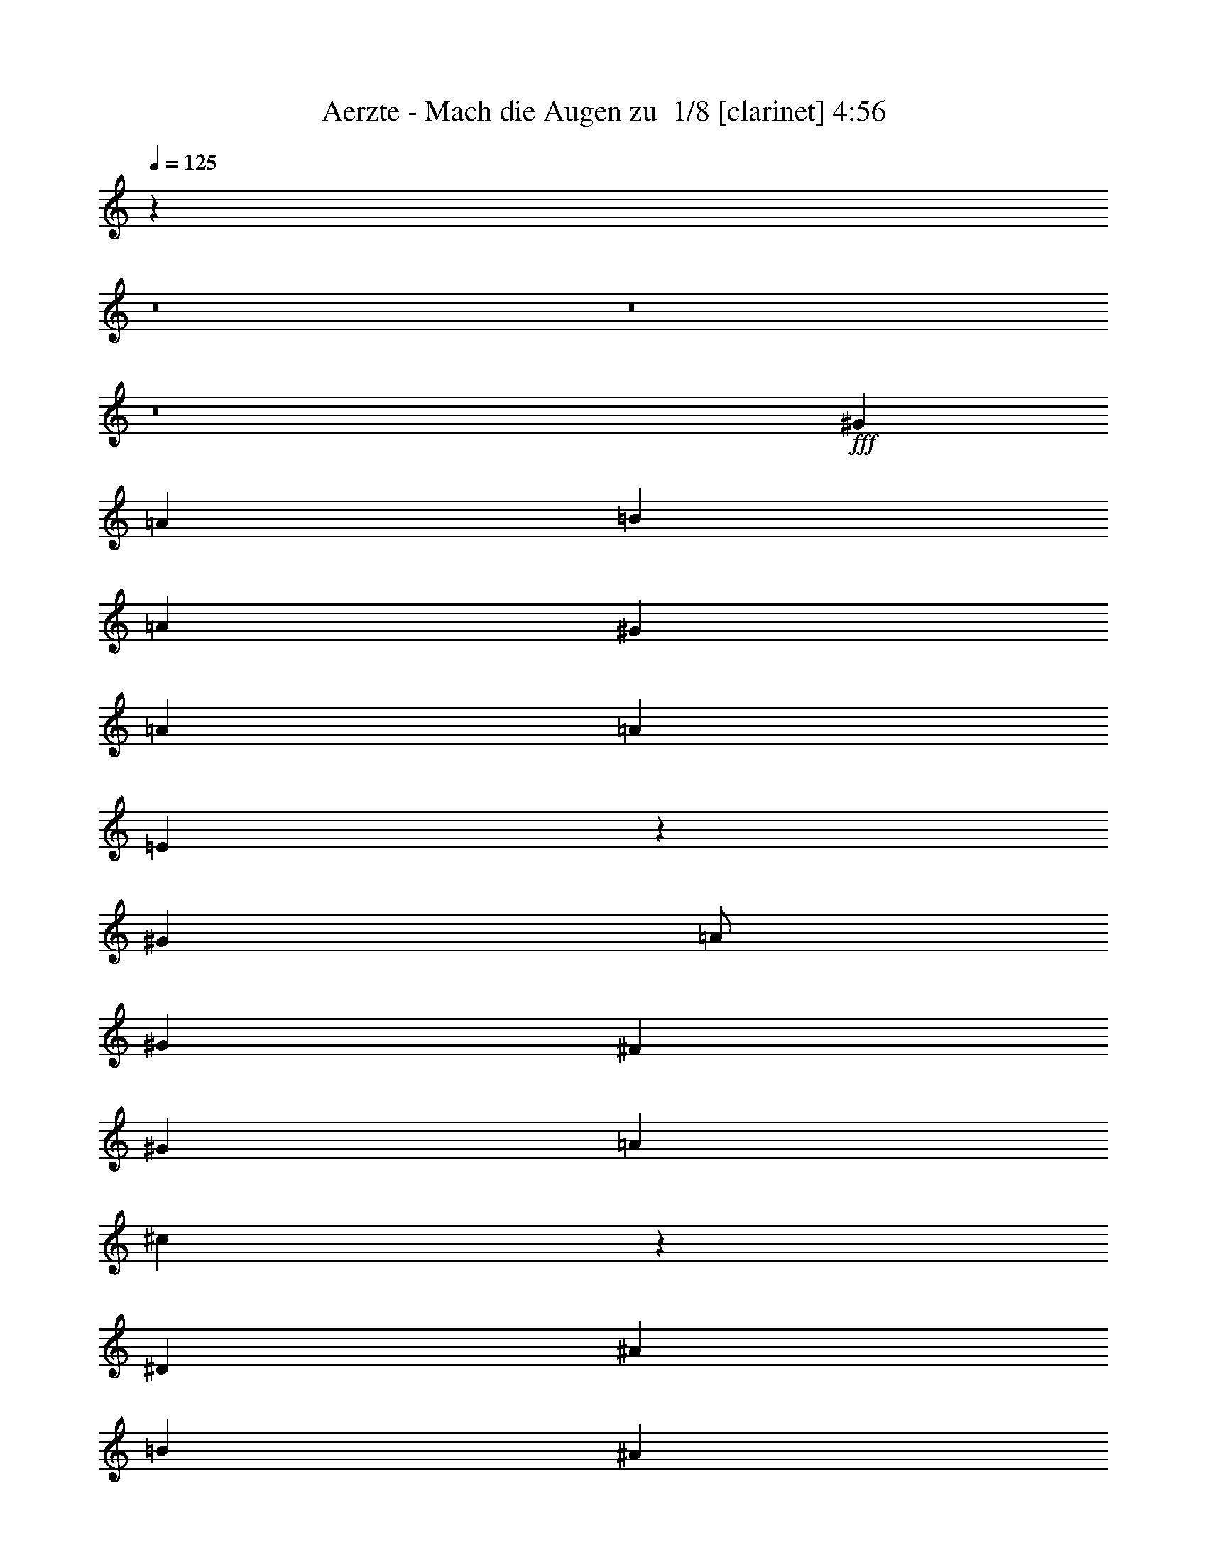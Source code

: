 % Produced with Bruzo's Transcoding Environment 2.0 alpha 
% Transcribed by Bruzo 

X:1
T: Aerzte - Mach die Augen zu  1/8 [clarinet] 4:56
Z: Transcribed with BruTE -13 309 6
L: 1/4
Q: 125
K: C
z80037/8000
z8/1
z8/1
z8/1
+fff+
[^G8001/8000]
[=A4001/8000]
[=B8001/8000]
[=A8001/8000]
[^G8001/8000]
[=A8001/8000]
[=A8001/8000]
[=E2989/2000]
z12811/1600
[^G8001/8000]
[=A1/2]
[^G8001/8000]
[^F4001/4000]
[^G8001/8000]
[=A8001/8000]
[^c19939/8000]
z56071/8000
[^D4001/8000]
[^A8001/8000]
[=B8001/8000]
[^A6001/4000]
[^G1/2]
[^A8001/8000]
[=B8001/8000]
[^d9961/4000]
z2041/4000
[^d1/2]
[^d4001/8000]
[^c8001/8000]
[=B8001/8000]
[=A8001/8000]
[^c8001/8000]
[=B8001/8000]
[^G8001/8000]
[^G4001/4000]
[=B8001/8000]
[=A8001/8000]
[^G8001/8000]
[=E8001/8000]
[^G8001/8000]
[^G311/125]
z16027/2000
[^G8001/8000]
[=A1/2]
[=B8001/8000]
[=A4001/4000]
[^G8001/8000]
[=A8001/8000]
[=A8001/8000]
[=E2377/1600]
z513/64
[^G4001/8000]
[=A8001/8000]
[^G8001/8000]
[^F8001/8000]
[^G8001/8000]
[=A8001/8000]
[^c19869/8000]
z64143/8000
[^A8001/8000]
[=B4001/8000]
[^A8001/8000]
[^G12001/8000]
[^A8001/8000]
[=B4001/8000]
[^d19851/8000]
z519/1000
[^c4001/8000]
[^d1/2]
[^c4001/4000]
[=B8001/8000]
[=A8001/8000]
[^c8001/8000]
[=B8001/8000]
[^G6001/4000]
[^G1/2]
[=B8001/8000]
[=A8001/8000]
[^G8001/8000]
[=E4001/4000]
[^G8001/8000]
[^G19833/8000]
z32089/4000
[=B4001/8000]
[^c8001/8000]
[=e8001/8000]
[^d8001/8000]
[=B8001/8000]
[^c8001/8000]
[=B20003/8000]
[=B4001/8000]
[^c8001/8000]
[=e8001/8000]
[^d8001/8000]
[=B8001/8000]
[^c8001/8000]
[=B19807/8000]
z161/40
[^F4001/8000]
[^F1/2]
[=A4001/8000]
[^F9899/4000]
z803/100
z8/1
z8/1
z8/1
[^G8001/8000]
[=A4001/8000]
[=B8001/8000]
[=A8001/8000]
[^G8001/8000]
[=A8001/8000]
[=A8001/8000]
[=E11753/8000]
z32129/4000
[^G1/2]
[=A8001/8000]
[^G4001/4000]
[^F8001/8000]
[^G8001/8000]
[=A8001/8000]
[^c2467/1000]
z2571/320
[^A4001/8000]
[=B8001/8000]
[^A8001/8000]
[^G8001/8000]
[^A8001/8000]
[=B8001/8000]
[^d4001/4000]
[=B12001/8000]
[^d8001/8000]
[^d4001/8000]
[^c8001/8000]
[=B8001/8000]
[=A8001/8000]
[^c8001/8000]
[=B8001/8000]
[=A4001/4000]
[^G8001/8000]
[=B8001/8000]
[=A12001/8000]
[^G4001/8000]
[=E8001/8000]
[^G8001/8000]
[^G19701/8000]
z64311/8000
[^G8001/8000]
[=A1/2]
[=B8001/8000]
[=A4001/4000]
[^G8001/8000]
[=A8001/8000]
[=A8001/8000]
[=E5841/4000]
z8041/1000
[^G4001/8000]
[=A8001/8000]
[^G8001/8000]
[^F8001/8000]
[^G8001/8000]
[=A8001/8000]
[^c9833/4000]
z32173/4000
[^A4001/8000]
[=B8001/8000]
[^A8001/8000]
[^G8001/8000]
[^A8001/8000]
[=B8001/8000]
[^d307/125]
z871/1600
[^d4001/8000]
[^d4001/8000]
[^c8001/8000]
[=B12001/8000]
[=A8001/8000]
[^c4001/8000]
[=B19639/8000]
z1091/2000
[^G4001/8000]
[=B1/2]
[=A8001/8000]
[^G4001/4000]
[=E8001/8000]
[^G8001/8000]
[^G1963/800]
z2819/400
[=B4001/8000]
[=B8001/8000]
[^c8001/8000]
[=e8001/8000]
[^d8001/8000]
[=B8001/8000]
[^c8001/8000]
[=B20003/8000]
[=B4001/8000]
[^c8001/8000]
[=e8001/8000]
[^d8001/8000]
[=B8001/8000]
[^c8001/8000]
[=B4901/2000]
z32403/8000
[^F4001/8000]
[^F4001/8000]
[=A1/2]
[^F3919/1600]
z64443/8000
z8/1
z8/1
z8/1
[^G8001/8000]
[=A4001/8000]
[^G8001/8000]
[^F8001/8000]
[=A19553/8000]
z4113/2000
[^G8001/8000]
[=A4001/8000]
[^G8001/8000]
[^F8001/8000]
[=A2443/1000]
z16461/8000
[^G8001/8000]
[=A1/2]
[^G4001/4000]
[^F8001/8000]
[=A12001/8000]
[=A8001/8000]
[^G4001/4000]
[^F8001/8000]
[^G8001/8000]
[=A1/2]
[^G8001/8000]
[^F4001/4000]
[=A9763/4000]
z8239/4000
[^G4001/4000]
[=A1/2]
[^G8001/8000]
[^F8001/8000]
[=A9759/4000]
z16487/8000
[^G8001/8000]
[=A4001/8000]
[^G8001/8000]
[^F8001/8000]
[=A6001/4000]
[=A8001/8000]
[^G8001/8000]
[^F8001/8000]
[^G8001/8000]
[=A4001/8000]
[^G8001/8000]
[^F8001/8000]
[=A5/2]
z3201/1600
[^G8001/8000]
[=A4001/8000]
[^G8001/8000]
[^F8001/8000]
[=A19991/8000]
z8007/4000
[^G8001/8000]
[=A1/2]
[^G4001/4000]
[^F8001/8000]
[=A12001/8000]
[=A8001/8000]
[^G4001/4000]
[^F8001/8000]
[^G8001/8000]
[=A1/2]
[^G8001/8000]
[^F8001/8000]
[=A9987/4000]
z16031/8000
[^G4001/4000]
[=A1/2]
[^G8001/8000]
[^F8001/8000]
[=A3993/1600]
z401/200
[^G8001/8000]
[=A4001/8000]
[^G8001/8000]
[^F8001/8000]
[=A6001/4000]
[=A8001/8000]
[^G8001/8000]
[^F8001/8000]
[^G8001/8000]
[=A4001/8000]
[^G8001/8000]
[^F8001/8000]
[=A19947/8000]
z8029/4000
[^G8001/8000]
[=A4001/8000]
[^G8001/8000]
[^F8001/8000]
[=A9969/4000]
z16067/8000
[^G8001/8000]
[=A1/2]
[^G4001/4000]
[^F8001/8000]
[=A12001/8000]
[=A8001/8000]
[^G8001/8000]
[^F4001/4000]
[^G8001/8000]
[=A1/2]
[^G8001/8000]
[^F8001/8000]
[=A19921/8000]
z4021/2000
[^G4001/4000]
[=A1/2]
[^G8001/8000]
[^F8001/8000]
[=A2489/1000]
z16093/8000
[^G8001/8000]
[=A4001/8000]
[^G8001/8000]
[^F8001/8000]
[=A6001/4000]
[=A8001/8000]
[^G8001/8000]
[^F8001/8000]
[^G8001/8000]
[=A4001/8000]
[^G8001/8000]
[^F8001/8000]
[=A9947/4000]
z16111/8000
[^G8001/8000]
[=A4001/8000]
[^G8001/8000]
[^F8001/8000]
[=A3977/1600]
z403/200
[^G8001/8000]
[=A1/2]
[^G8001/8000]
[^F4001/4000]
[=A12001/8000]
[=A8001/8000]
[^G8001/8000]
[^F4001/4000]
[^G8001/8000]
[=A1/2]
[^G8001/8000]
[^F8001/8000]
[=A4967/2000]
z16137/8000
[^G8001/8000]
[=A4001/8000]
[^G8001/8000]
[^F8001/8000]
[=A19859/8000]
z8073/4000
[^G8001/8000]
[=A4001/8000]
[^G8001/8000]
[^F8001/8000]
[=A6001/4000]
[=A981/1000]
z101/16

X:2
T: Aerzte - Mach die Augen zu  2/8 [pipgorn] 4:56
Z: Transcribed with BruTE -23 280 9
L: 1/4
Q: 125
K: C
z80037/8000
z8/1
z8/1
z8/1
+fff+
[^G8001/8000]
[=A4001/8000]
[=B8001/8000]
[=A8001/8000]
[^G8001/8000]
[=A8001/8000]
[=A8001/8000]
[=E2989/2000]
z12811/1600
[^G8001/8000]
[=A1/2]
[^G8001/8000]
[^F4001/4000]
[^G8001/8000]
[=A8001/8000]
[^C19939/8000]
z56071/8000
[^D4001/8000]
[^A8001/8000]
[=B8001/8000]
[^A6001/4000]
[^G1/2]
[^A8001/8000]
[=B8001/8000]
[^D9961/4000]
z2041/4000
[^D1/2]
[^D4001/8000]
[^C8001/8000]
[=B8001/8000]
[=A8001/8000]
[^C8001/8000]
[=B8001/8000]
[^G8001/8000]
[^G4001/4000]
[=B8001/8000]
[=A8001/8000]
[^G8001/8000]
[=E8001/8000]
[^G8001/8000]
[^G311/125]
z16027/2000
[^G8001/8000]
[=A1/2]
[=B8001/8000]
[=A4001/4000]
[^G8001/8000]
[=A8001/8000]
[=A8001/8000]
[=E2377/1600]
z513/64
[^G4001/8000]
[=A8001/8000]
[^G8001/8000]
[^F8001/8000]
[^G8001/8000]
[=A8001/8000]
[^C19869/8000]
z64143/8000
[^A8001/8000]
[=B4001/8000]
[^A8001/8000]
[^G12001/8000]
[^A8001/8000]
[=B4001/8000]
[^D19851/8000]
z519/1000
[^C4001/8000]
[^D1/2]
[^C4001/4000]
[=B8001/8000]
[=A8001/8000]
[^C8001/8000]
[=B8001/8000]
[^G6001/4000]
[^G1/2]
[=B8001/8000]
[=A8001/8000]
[^G8001/8000]
[=E4001/4000]
[^G8001/8000]
[^G19833/8000]
z32089/4000
[=B4001/8000]
[^C8001/8000]
[=E8001/8000]
[^D8001/8000]
[=B8001/8000]
[^C8001/8000]
[=B20003/8000]
[=B4001/8000]
[^C8001/8000]
[=E8001/8000]
[^D8001/8000]
[=B8001/8000]
[^C8001/8000]
[=B19807/8000]
z161/40
[^F4001/8000]
[^F1/2]
[=A4001/8000]
[^F9899/4000]
z803/100
z8/1
z8/1
z8/1
[^G8001/8000]
[=A4001/8000]
[=B8001/8000]
[=A8001/8000]
[^G8001/8000]
[=A8001/8000]
[=A8001/8000]
[=E11753/8000]
z32129/4000
[^G1/2]
[=A8001/8000]
[^G4001/4000]
[^F8001/8000]
[^G8001/8000]
[=A8001/8000]
[^C2467/1000]
z2571/320
[^A4001/8000]
[=B8001/8000]
[^A8001/8000]
[^G8001/8000]
[^A8001/8000]
[=B8001/8000]
[^D4001/4000]
[=B12001/8000]
[^D8001/8000]
[^D4001/8000]
[^C8001/8000]
[=B8001/8000]
[=A8001/8000]
[^C8001/8000]
[=B8001/8000]
[=A4001/4000]
[^G8001/8000]
[=B8001/8000]
[=A12001/8000]
[^G4001/8000]
[=E8001/8000]
[^G8001/8000]
[^G19701/8000]
z64311/8000
[^G8001/8000]
[=A1/2]
[=B8001/8000]
[=A4001/4000]
[^G8001/8000]
[=A8001/8000]
[=A8001/8000]
[=E5841/4000]
z8041/1000
[^G4001/8000]
[=A8001/8000]
[^G8001/8000]
[^F8001/8000]
[^G8001/8000]
[=A8001/8000]
[^C9833/4000]
z32173/4000
[^A4001/8000]
[=B8001/8000]
[^A8001/8000]
[^G8001/8000]
[^A8001/8000]
[=B8001/8000]
[^D307/125]
z871/1600
[^D4001/8000]
[^D4001/8000]
[^C8001/8000]
[=B12001/8000]
[=A8001/8000]
[^C4001/8000]
[=B19639/8000]
z1091/2000
[^G4001/8000]
[=B1/2]
[=A8001/8000]
[^G4001/4000]
[=E8001/8000]
[^G8001/8000]
[^G1963/800]
z2819/400
[=B4001/8000]
[=B8001/8000]
[^C8001/8000]
[=E8001/8000]
[^D8001/8000]
[=B8001/8000]
[^C8001/8000]
[=B20003/8000]
[=B4001/8000]
[^C8001/8000]
[=E8001/8000]
[^D8001/8000]
[=B8001/8000]
[^C8001/8000]
[=B4901/2000]
z32403/8000
[^F4001/8000]
[^F4001/8000]
[=A1/2]
[^F3919/1600]
z64443/8000
z8/1
z8/1
z8/1
[^G8001/8000]
[=A4001/8000]
[^G8001/8000]
[^F8001/8000]
[=A19553/8000]
z4113/2000
[^G8001/8000]
[=A4001/8000]
[^G8001/8000]
[^F8001/8000]
[=A2443/1000]
z16461/8000
[^G8001/8000]
[=A1/2]
[^G4001/4000]
[^F8001/8000]
[=A12001/8000]
[=A8001/8000]
[^G4001/4000]
[^F8001/8000]
[^G8001/8000]
[=A1/2]
[^G8001/8000]
[^F4001/4000]
[=A9763/4000]
z8239/4000
[^G4001/4000]
[=A1/2]
[^G8001/8000]
[^F8001/8000]
[=A9759/4000]
z16487/8000
[^G8001/8000]
[=A4001/8000]
[^G8001/8000]
[^F8001/8000]
[=A6001/4000]
[=A8001/8000]
[^G8001/8000]
[^F8001/8000]
[^G8001/8000]
[=A4001/8000]
[^G8001/8000]
[^F8001/8000]
[=A5/2]
z3201/1600
[^G8001/8000]
[=A4001/8000]
[^G8001/8000]
[^F8001/8000]
[=A19991/8000]
z8007/4000
[^G8001/8000]
[=A1/2]
[^G4001/4000]
[^F8001/8000]
[=A12001/8000]
[=A8001/8000]
[^G4001/4000]
[^F8001/8000]
[^G8001/8000]
[=A1/2]
[^G8001/8000]
[^F8001/8000]
[=A9987/4000]
z16031/8000
[^G4001/4000]
[=A1/2]
[^G8001/8000]
[^F8001/8000]
[=A3993/1600]
z401/200
[^G8001/8000]
[=A4001/8000]
[^G8001/8000]
[^F8001/8000]
[=A6001/4000]
[=A8001/8000]
[^G8001/8000]
[^F8001/8000]
[^G8001/8000]
[=A4001/8000]
[^G8001/8000]
[^F8001/8000]
[=A19947/8000]
z8029/4000
[^G8001/8000]
[=A4001/8000]
[^G8001/8000]
[^F8001/8000]
[=A9969/4000]
z16067/8000
[^G8001/8000]
[=A1/2]
[^G4001/4000]
[^F8001/8000]
[=A12001/8000]
[=A8001/8000]
[^G8001/8000]
[^F4001/4000]
[^G8001/8000]
[=A1/2]
[^G8001/8000]
[^F8001/8000]
[=A19921/8000]
z4021/2000
[^G4001/4000]
[=A1/2]
[^G8001/8000]
[^F8001/8000]
[=A2489/1000]
z16093/8000
[^G8001/8000]
[=A4001/8000]
[^G8001/8000]
[^F8001/8000]
[=A6001/4000]
[=A8001/8000]
[^G8001/8000]
[^F8001/8000]
[^G8001/8000]
[=A4001/8000]
[^G8001/8000]
[^F8001/8000]
[=A9947/4000]
z16111/8000
[^G8001/8000]
[=A4001/8000]
[^G8001/8000]
[^F8001/8000]
[=A3977/1600]
z403/200
[^G8001/8000]
[=A1/2]
[^G8001/8000]
[^F4001/4000]
[=A12001/8000]
[=A8001/8000]
[^G8001/8000]
[^F4001/4000]
[^G8001/8000]
[=A1/2]
[^G8001/8000]
[^F8001/8000]
[=A4967/2000]
z16137/8000
[^G8001/8000]
[=A4001/8000]
[^G8001/8000]
[^F8001/8000]
[=A19859/8000]
z8073/4000
[^G8001/8000]
[=A4001/8000]
[^G8001/8000]
[^F8001/8000]
[=A6001/4000]
[=A981/1000]
z101/16

X:3
T: Aerzte - Mach die Augen zu  3/8 [flute] 4:56
Z: Transcribed with BruTE -26 205 8
L: 1/4
Q: 125
K: C
z3843/320
z8/1
z8/1
z8/1
z8/1
z8/1
z8/1
z8/1
+fff+
[^G,24003/8000]
[=B,1/2]
[^D7201/1600]
[^C6401/1600]
[=B,8001/2000]
[=A,6401/1600]
[^G,31903/8000]
z12829/1600
z8/1
z8/1
z8/1
z8/1
[^G,24003/8000]
[=B,4001/8000]
[^D7201/1600]
[^C8001/2000]
[=B,6401/1600]
[=A,8001/2000]
[^G,31833/8000]
z24089/4000
+f+
[^F4001/8000]
[=e8001/8000]
[=a8001/8000]
[^g8001/8000]
[=e8001/8000]
[^f8001/8000]
[^d20003/8000]
[^d4001/8000]
[=e8001/8000]
[=a8001/8000]
[^g8001/8000]
[=e8001/8000]
[^f8001/8000]
[^d19807/8000]
z36103/4000
[^F96013/8000]
[=A4001/8000]
[^G8001/8000]
[^F8001/8000]
[^C8001/8000]
[^F7001/2000]
[=E8001/8000]
[=A,1/4]
+mp+
[=B,2001/8000]
+f+
[^C52007/8000]
[=B,12001/8000]
[=A,4001/8000]
[^F,15881/4000]
z12033/1000
z8/1
+fff+
[=E6401/1600]
[=A8001/2000]
[^G31727/8000]
z19267/1600
z8/1
z8/1
z8/1
z8/1
z8/1
[=E8001/2000]
[=A6401/1600]
[^G3957/1000]
z5219/400
z8/1
z8/1
+f+
[^d4001/8000]
[^d8001/8000]
[=e8001/8000]
[=a8001/8000]
[^g8001/8000]
[=e8001/8000]
[^f8001/8000]
[^d20003/8000]
[^d4001/8000]
[=e8001/8000]
[=a8001/8000]
[^g8001/8000]
[=e8001/8000]
[^f8001/8000]
[^d4901/2000]
z8041/800
[^F22003/2000]
[=A4001/8000]
[^G8001/8000]
[^F8001/8000]
[^C8001/8000]
[^F7001/2000]
[=E8001/8000]
[=B,8001/8000]
[^C48007/8000]
[=A,8001/4000]
[^F,31559/8000]
z83/8
z8/1
z8/1
z8/1
z8/1
z8/1
z8/1
z8/1
z8/1
z8/1
z8/1
z8/1
z8/1
z8/1
z8/1
z8/1
z8/1
z8/1
z8/1
z8/1
z8/1
z8/1
z8/1
z8/1

X:4
T: Aerzte - Mach die Augen zu  4/8 [basic bassoon] 4:56
Z: Transcribed with BruTE 2 201 7
L: 1/4
Q: 125
K: C
z60039/4000
z8/1
z8/1
z8/1
z8/1
z8/1
z8/1
z8/1
+fff+
[^G,1/2]
[=B,7201/1600]
[=A,6401/1600]
[^G,8001/2000]
[^F,6401/1600]
[=E,31903/8000]
z22037/2000
z8/1
z8/1
z8/1
z8/1
[^G,4001/8000]
[=B,7201/1600]
[=A,8001/2000]
[^G,6401/1600]
[^F,8001/2000]
[=F,31833/8000]
z12033/1000
z8/1
z8/1
z8/1
z8/1
z8/1
z8/1
z8/1
z8/1
z8/1
[^C6401/1600]
[=E8001/2000]
[^D31727/8000]
z19267/1600
z8/1
z8/1
z8/1
z8/1
z8/1
[^C8001/2000]
[=E6401/1600]
[^D3957/1000]
z112443/8000
z8/1
z8/1
z8/1
z8/1
z8/1
z8/1
z8/1
z8/1
z8/1
+f+
[=B8001/8000]
[^c4001/8000]
[=B8001/8000]
[=A8001/8000]
[^c19553/8000]
z4113/2000
[=B8001/8000]
[^c4001/8000]
[=B8001/8000]
[=A8001/8000]
[^c2443/1000]
z16461/8000
[=B8001/8000]
[^c1/2]
[=B4001/4000]
[=A8001/8000]
[^c2307/1600]
z2447/800
[=B8001/8000]
[^c1/2]
[=B8001/8000]
[=A4001/4000]
[^c9763/4000]
z8239/4000
[=B4001/4000]
[^c1/2]
[=B8001/8000]
[=A8001/8000]
[^c9759/4000]
z16487/8000
[=B8001/8000]
[^c4001/8000]
[=B8001/8000]
[=A8001/8000]
[^c11509/8000]
z1531/500
[=B8001/8000]
[^c4001/8000]
[=B8001/8000]
[=A8001/8000]
[^c5/2]
z3201/1600
[=B8001/8000]
[^c4001/8000]
[=B8001/8000]
[=A8001/8000]
[^c19991/8000]
z8007/4000
[=B8001/8000]
[^c1/2]
[=B4001/4000]
[=A8001/8000]
[^c5991/4000]
z24023/8000
[=B8001/8000]
[^c1/2]
[=B8001/8000]
[=A8001/8000]
[^c9987/4000]
z16031/8000
[=B4001/4000]
[^c1/2]
[=B8001/8000]
[=A8001/8000]
[^c3993/1600]
z401/200
[=B8001/8000]
[^c4001/8000]
[=B8001/8000]
[=A8001/8000]
[^c2989/2000]
z24049/8000
[=B8001/8000]
[^c4001/8000]
[=B8001/8000]
[=A8001/8000]
[^c19947/8000]
z8029/4000
[=B8001/8000]
[^c4001/8000]
[=B8001/8000]
[=A8001/8000]
[^c9969/4000]
z16067/8000
[=B8001/8000]
[^c1/2]
[=B4001/4000]
[=A8001/8000]
[^c11929/8000]
z6019/2000
[=B8001/8000]
[^c1/2]
[=B8001/8000]
[=A8001/8000]
[^c19921/8000]
z4021/2000
[=B4001/4000]
[^c1/2]
[=B8001/8000]
[=A8001/8000]
[^c2489/1000]
z16093/8000
[=B8001/8000]
[^c4001/8000]
[=B8001/8000]
[=A8001/8000]
[^c11903/8000]
z12051/4000
[=B8001/8000]
[^c4001/8000]
[=B8001/8000]
[=A8001/8000]
[^c9947/4000]
z16111/8000
[=B8001/8000]
[^c4001/8000]
[=B8001/8000]
[=A8001/8000]
[^c3977/1600]
z403/200
[=B8001/8000]
[^c1/2]
[=B8001/8000]
[=A4001/4000]
[^c2969/2000]
z24129/8000
[=B8001/8000]
[^c1/2]
[=B8001/8000]
[=A8001/8000]
[^c4967/2000]
z16137/8000
[=B8001/8000]
[^c4001/8000]
[=B8001/8000]
[=A8001/8000]
[^c19859/8000]
z8073/4000
[=B8001/8000]
[^c4001/8000]
[=B8001/8000]
[=A8001/8000]
[^c237/160]
z117/16

X:5
T: Aerzte - Mach die Augen zu  5/8 [horn] 4:56
Z: Transcribed with BruTE 29 152 2
L: 1/4
Q: 125
K: C
z64203/8000
z8/1
z8/1
z8/1
z8/1
z8/1
z8/1
z8/1
z8/1
z8/1
z8/1
z8/1
z8/1
z8/1
z8/1
z8/1
z8/1
z8/1
z8/1
z8/1
z8/1
z8/1
z8/1
+p+
[^F,1/8^C1/8]
z3/8
[^F,1/8^C1/8]
z3001/8000
[^F,1/8^C1/8]
z3/8
[^F,1/8^C1/8]
z3001/8000
[^F,1/8^C1/8]
z3/8
[^F,1/8^C1/8]
z3001/8000
[^F,1/8^C1/8]
z3/8
[^F,1/8^C1/8]
z3001/8000
[^F,1/8^C1/8]
z3001/8000
[^F,1/8^C1/8]
z3/8
[^F,1/8^C1/8]
z3001/8000
[^F,1/8^C1/8]
z3/8
[^F,1/8^C1/8]
z3001/8000
[^F,1/8^C1/8]
z3/8
[^F,1/8^C1/8]
z3001/8000
[^F,1/8^C1/8]
z3/8
[=A,1/8=E1/8]
z3001/8000
[=A,1/8=E1/8]
z3/8
[=A,1/8=E1/8]
z3001/8000
[=A,1/8=E1/8]
z3001/8000
[=A,1/8=E1/8]
z3/8
[=A,1/8=E1/8]
z3001/8000
[=A,1/8=E1/8]
z3/8
[=A,1/8=E1/8]
z3001/8000
[=A,1/8=E1/8]
z3/8
[=A,1/8=E1/8]
z3001/8000
[=A,1/8=E1/8]
z3/8
[=A,1/8=E1/8]
z3001/8000
[=A,1/8=E1/8]
z3001/8000
[=A,1/8=E1/8]
z3/8
[=A,1/8=E1/8]
z3001/8000
[=A,1/8=E1/8]
z3/8
[^F,1/8^C1/8]
z3001/8000
[^F,1/8^C1/8]
z3/8
[^F,1/8^C1/8]
z3001/8000
[^F,1/8^C1/8]
z3/8
[^F,1/8^C1/8]
z3001/8000
[^F,1/8^C1/8]
z3001/8000
[^F,1/8^C1/8]
z3/8
[^F,1/8^C1/8]
z3001/8000
[^F,1/8^C1/8]
z3/8
[^F,1/8^C1/8]
z3001/8000
[^F,1/8^C1/8]
z3/8
[^F,1/8^C1/8]
z3001/8000
[^F,1/8^C1/8]
z3/8
[^F,1/8^C1/8]
z3001/8000
[^F,1/8^C1/8]
z3001/8000
[^F,1/8^C1/8]
z3/8
[=A,1/8=E1/8]
z3001/8000
[=A,1/8=E1/8]
z3/8
[=A,1/8=E1/8]
z3001/8000
[=A,1/8=E1/8]
z3/8
[=A,1/8=E1/8]
z3001/8000
[=A,1/8=E1/8]
z3/8
[=A,1/8=E1/8]
z3001/8000
[=A,1/8=E1/8]
z3/8
[=A,1/8=E1/8]
z3001/8000
[=A,1/8=E1/8]
z3001/8000
[=A,1/8=E1/8]
z3/8
[=A,1/8=E1/8]
z3001/8000
[=A,1/8=E1/8]
z3/8
[=A,1/8=E1/8]
z3001/8000
[=A,1/8=E1/8]
z3/8
[=A,1/8=E1/8]
z3001/8000
[^F,1/8^C1/8]
z3/8
[^F,1/8^C1/8]
z3001/8000
[^F,1/8^C1/8]
z3001/8000
[^F,1/8^C1/8]
z3/8
[^F,1/8^C1/8]
z3001/8000
[^F,1/8^C1/8]
z3/8
[^F,1/8^C1/8]
z3001/8000
[^F,1/8^C1/8]
z3/8
[^F,1/8^C1/8]
z3001/8000
[^F,1/8^C1/8]
z3/8
[^F,1/8^C1/8]
z3001/8000
[^F,1/8^C1/8]
z3001/8000
[^F,1/8^C1/8]
z3/8
[^F,1/8^C1/8]
z3001/8000
[^F,1/8^C1/8]
z3/8
[^F,1/8^C1/8]
z3001/8000
[=A,1/8=E1/8]
z3/8
[=A,1/8=E1/8]
z3001/8000
[=A,1/8=E1/8]
z3/8
[=A,1/8=E1/8]
z3001/8000
[=A,1/8=E1/8]
z3/8
[=A,1/8=E1/8]
z3001/8000
[=A,1/8=E1/8]
z3001/8000
[=A,1/8=E1/8]
z3/8
[=A,1/8=E1/8]
z3001/8000
[=A,1/8=E1/8]
z3/8
[=A,1/8=E1/8]
z3001/8000
[=A,1/8=E1/8]
z3/8
[=A,1/8=E1/8]
z3001/8000
[=A,1/8=E1/8]
z3/8
[=A,1/8=E1/8]
z3001/8000
[=A,1/8=E1/8]
z3001/8000
[^F,1/8^C1/8]
z3/8
[^F,1/8^C1/8]
z3001/8000
[^F,1/8^C1/8]
z3/8
[^F,1/8^C1/8]
z3001/8000
[^F,1/8^C1/8]
z3/8
[^F,1/8^C1/8]
z3001/8000
[^F,1/8^C1/8]
z3/8
[^F,1/8^C1/8]
z3001/8000
[^F,1/8^C1/8]
z3001/8000
[^F,1/8^C1/8]
z3/8
[^F,1/8^C1/8]
z3001/8000
[^F,1/8^C1/8]
z3/8
[^F,1/8^C1/8]
z3001/8000
[^F,1/8^C1/8]
z3/8
[^F,1/8^C1/8]
z3001/8000
[^F,1/8^C1/8]
z3/8
[=A,1/8=E1/8]
z3001/8000
[=A,1/8=E1/8]
z3/8
[=A,1/8=E1/8]
z3001/8000
[=A,1/8=E1/8]
z3001/8000
[=A,1/8=E1/8]
z3/8
[=A,1/8=E1/8]
z3001/8000
[=A,1/8=E1/8]
z3/8
[=A,1/8=E1/8]
z3001/8000
[=A,1/8=E1/8]
z3/8
[=A,1/8=E1/8]
z3001/8000
[=A,1/8=E1/8]
z3/8
[=A,1/8=E1/8]
z3001/8000
[=A,1/8=E1/8]
z3001/8000
[=A,1/8=E1/8]
z3/8
[=A,1/8=E1/8]
z3001/8000
[=A,1/8=E1/8]
z3/8
[^G,1/8^D1/8]
z3001/8000
[^G,1/8^D1/8]
z3/8
[^G,1/8^D1/8]
z3001/8000
[^G,1/8^D1/8]
z3/8
[^G,1/8^D1/8]
z3001/8000
[^G,1/8^D1/8]
z3001/8000
[^G,1/8^D1/8]
z3/8
[^G,1/8^D1/8]
z3001/8000
[^G,1/8^D1/8]
z3/8
[^G,1/8^D1/8]
z3001/8000
[^G,1/8^D1/8]
z3/8
[^G,1/8^D1/8]
z3001/8000
[^G,1/8^D1/8]
z3/8
[^G,1/8^D1/8]
z3001/8000
[^G,1/8^D1/8]
z3/8
[^G,1/8^D1/8]
z3001/8000
[=B,1/8^F1/8]
z3001/8000
[=B,1/8^F1/8]
z3/8
[=B,1/8^F1/8]
z3001/8000
[=B,1/8^F1/8]
z3/8
[=B,1/8^F1/8]
z3001/8000
[=B,1/8^F1/8]
z3/8
[=B,1/8^F1/8]
z3001/8000
[=B,1/8^F1/8]
z3/8
[=A,1/8=E1/8]
z3001/8000
[=A,1/8=E1/8]
z3001/8000
[=A,1/8=E1/8]
z3/8
[=A,1/8=E1/8]
z3001/8000
[=A,1/8=E1/8]
z3/8
[=A,1/8=E1/8]
z3001/8000
[=A,1/8=E1/8]
z3/8
[=A,1/8=E1/8]
z3001/8000
[^G,1/8^D1/8]
z3/8
[^G,1/8^D1/8]
z3001/8000
[^G,1/8^D1/8]
z3001/8000
[^G,1/8^D1/8]
z3/8
[^G,1/8^D1/8]
z3001/8000
[^G,1/8^D1/8]
z3/8
[^G,1/8^D1/8]
z3001/8000
[^G,1/8^D1/8]
z3/8
[^F,1/8^C1/8]
z3001/8000
[^F,1/8^C1/8]
z3/8
[^F,1/8^C1/8]
z3001/8000
[^F,1/8^C1/8]
z3/8
[^F,1/8^C1/8]
z3001/8000
[^F,1/8^C1/8]
z3001/8000
[^F,1/8^C1/8]
z3/8
[^F,1/8^C1/8]
z3001/8000
[^C1/8^G1/8]
z3/8
[^C1/8^G1/8]
z3001/8000
[^C1/8^G1/8]
z3/8
[^C1/8^G1/8]
z3001/8000
[^C1/8^G1/8]
z3/8
[^C1/8^G1/8]
z3001/8000
[^C1/8^G1/8]
z3001/8000
[^C1/8^G1/8]
z3/8
[^C1/8^G1/8]
z3001/8000
[^C1/2^G1/2^c1/2]
[^C1/8^G1/8]
z3001/8000
[^C1/8^G1/8]
z3/8
[^C4001/8000^G4001/8000^c4001/8000]
[^C1/8^G1/8]
z3/8
[^C1/8^G1/8]
z3001/8000
[=A,1/8]
z3001/8000
[^F,1/8^C1/8]
z3/8
[^F,1/8^C1/8]
z3001/8000
[^F,1/2^C1/2^F1/2]
[^F,1/8^C1/8]
z3001/8000
[^F,1/8^C1/8]
z3/8
[^F,4001/8000^C4001/8000=E4001/8000]
[^F,1/8^C1/8]
z3/8
[^F,1/8^C1/8]
z3001/8000
[^F,1/2^C1/2^F1/2]
[^F,1/8^C1/8]
z3001/8000
[^F,1/8^C1/8]
z3001/8000
[^F,1/2^C1/2=E1/2]
[^F,1/8^C1/8]
z3001/8000
[^F,1/8^C1/8]
z3/8
[^F,4001/8000^C4001/8000^F4001/8000]
[=A,1/2=E1/2]
[=A,1/8=E1/8]
z3001/8000
[=A,1/8=E1/8]
z3/8
[=A,4001/8000=E4001/8000=A4001/8000^c4001/8000]
[=A,1/8=E1/8]
z3001/8000
[=A,1/8=E1/8]
z3/8
[=A,4001/8000=E4001/8000=A4001/8000=B4001/8000]
[=A,1/8=E1/8]
z3/8
[=A,4001/8000=E4001/8000=A4001/8000^c4001/8000]
[=A,1/8=E1/8]
z3/8
[=A,1/8=E1/8]
z3001/8000
[=A,1/2=E1/2=A1/2^c1/2]
[=A,1/8=E1/8]
z3001/8000
[=A,1/8=E1/8]
z3001/8000
[=A,1/2=E1/2=A1/2=B1/2]
[=A,1/8=E1/8]
z3001/8000
[=A,1/2=E1/2=A1/2^c1/2]
[^F,1/8^C1/8]
z3001/8000
[^F,1/8^C1/8]
z3/8
[^F,4001/8000^C4001/8000^F4001/8000]
[^F,1/8^C1/8]
z3/8
[^F,1/8^C1/8]
z3001/8000
[^F,1/2^C1/2=E1/2]
[^F,1/8^C1/8]
z3001/8000
[^F,1/8^C1/8]
z3001/8000
[^F,1/2^C1/2^F1/2]
[^F,1/8^C1/8]
z3001/8000
[^F,1/8^C1/8]
z3/8
[^F,4001/8000^C4001/8000=E4001/8000]
[^F,1/8^C1/8]
z3/8
[^F,1/8^C1/8]
z3001/8000
[^F,1/2^C1/2^F1/2]
[=A,4001/8000=E4001/8000]
[=A,1/8=E1/8]
z3001/8000
[=A,1/8=E1/8]
z3/8
[=A,4001/8000=E4001/8000=A4001/8000^c4001/8000]
[=A,1/8=E1/8]
z3/8
[=A,1/8=E1/8]
z3001/8000
[=A,1/2=E1/2=A1/2=B1/2]
[=A,1/8=E1/8]
z3001/8000
[=A,1/2=E1/2=A1/2^c1/2]
[=A,1/8=E1/8]
z3001/8000
[=A,1/8=E1/8]
z3001/8000
[=A,1/2=E1/2=A1/2^c1/2]
[=A,1/8=E1/8]
z3001/8000
[=A,1/8=E1/8]
z3/8
[=A,4001/8000=E4001/8000=A4001/8000=B4001/8000]
[=A,1/8=E1/8]
z3/8
[=A,4001/8000=E4001/8000=A4001/8000^c4001/8000]
[^G,1/8^D1/8]
z3/8
[^G,1/8^D1/8]
z3001/8000
[^G,1/2^D1/2^G1/2]
[^G,1/8^D1/8]
z3001/8000
[^G,1/8^D1/8]
z3001/8000
[^G,1/2^D1/2^G1/2]
[^G,1/8^D1/8]
z3001/8000
[^G,1/2^D1/2^G1/2]
[^G,1/8^D1/8]
z3001/8000
[^G,1/8^D1/8]
z3/8
[^G,4001/8000^D4001/8000^G4001/8000]
[^G,1/8^D1/8]
z3/8
[^G,1/8^D1/8]
z3001/8000
[^G,4001/8000^D4001/8000^G4001/8000]
[^G,1/8^D1/8]
z3/8
[^G,4001/8000^D4001/8000^G4001/8000]
[=B,1/8^F1/8]
z3/8
[=B,1/8^F1/8]
z3001/8000
[=B,1/2^F1/2=B1/2]
[=B,1/8^F1/8]
z3001/8000
[=B,1/8^F1/8]
z3/8
[=B,4001/8000^F4001/8000=B4001/8000]
[=B,1/8^F1/8]
z3001/8000
[=B,1/2^F1/2=B1/2]
[=A,1/8=E1/8]
z3001/8000
[=A,1/8=E1/8]
z3/8
[=A,4001/8000=E4001/8000=A4001/8000]
[=A,1/8=E1/8]
z3/8
[=A,1/8=E1/8]
z3001/8000
[=A,1/2=E1/2=A1/2]
[=A,1/8=E1/8]
z3001/8000
[=A,1/2=E1/2=A1/2]
[^G,1/8^D1/8]
z3001/8000
[^G,1/8^D1/8]
z3001/8000
[^G,1/2^D1/2^G1/2]
[^G,1/8^D1/8]
z3001/8000
[^G,1/8^D1/8]
z3/8
[^G,4001/8000^D4001/8000^G4001/8000]
[^G,1/8^D1/8]
z3/8
[^G,4001/8000^D4001/8000^G4001/8000]
[^F,1/8^C1/8]
z3/8
[^F,1/8^C1/8]
z3001/8000
[^F,4001/8000^C4001/8000^F4001/8000]
[^F,1/8^C1/8]
z3/8
[^F,1/8^C1/8]
z3001/8000
[^F,1/2^C1/2^F1/2]
[^F,1/8^C1/8]
z3001/8000
[^F,1/2^C1/2^F1/2]
[^C1/8^G1/8]
z3001/8000
[^C1/8^G1/8]
z3/8
[^C4001/8000^G4001/8000^c4001/8000]
[^C1/8^G1/8]
z3001/8000
[^C1/8^G1/8]
z3/8
[^C4001/8000^G4001/8000^c4001/8000]
[^C1/8^G1/8]
z3/8
[^C4001/8000^G4001/8000^c4001/8000]
[^C1/8^G1/8]
z3/8
[^C1/8^G1/8]
z3001/8000
[^C1/2^G1/2^c1/2]
[^C1/8^G1/8]
z3001/8000
[^C1/2^G1/2^c1/2]
[^C1/8^G1/8]
z3001/8000
[^C4001/8000^G4001/8000^c4001/8000]
[=D1/2=G1/2]
[=B,1/8^F1/8]
z3001/8000
[=B,1/8^F1/8]
z3/8
[=B,4001/8000^F4001/8000=B4001/8000]
[=B,1/8^F1/8]
z3/8
[=B,1/8^F1/8]
z3001/8000
[=B,1/2^F1/2=B1/2]
[=B,1/8^F1/8]
z3001/8000
[=B,4001/8000^F4001/8000=B4001/8000]
[=A,1/8=E1/8]
z3/8
[=A,1/8=E1/8]
z3001/8000
[=A,1/2=E1/2=A1/2]
[=A,1/8=E1/8]
z3001/8000
[=A,1/8=E1/8]
z3/8
[=A,4001/8000=E4001/8000=A4001/8000]
[=A,1/8=E1/8]
z3/8
[=A,4001/8000=E4001/8000=A4001/8000]
[=B,1/8^F1/8]
z3001/8000
[=B,1/8^F1/8]
z3/8
[=B,4001/8000^F4001/8000=B4001/8000]
[=B,1/8^F1/8]
z3/8
[=B,1/8^F1/8]
z3001/8000
[=B,1/2^F1/2=B1/2]
[=B,1/8^F1/8]
z3001/8000
[=B,1/2^F1/2=B1/2]
[=A,1/8=E1/8]
z3001/8000
[=A,1/8=E1/8]
z3/8
[=A,4001/8000=E4001/8000=A4001/8000]
[=A,1/8=E1/8]
z3001/8000
[=A,1/8=E1/8]
z3/8
[=A,4001/8000=E4001/8000=A4001/8000]
[=A,1/8=E1/8]
z3/8
[=A,4001/8000=E4001/8000=A4001/8000]
[^G,1/8^D1/8]
z3/8
[^G,1/8^D1/8]
z3001/8000
[^G,1/2^D1/2^G1/2]
[^G,1/8^D1/8]
z3001/8000
[^G,1/8^D1/8]
z3001/8000
[^G,1/2^D1/2^G1/2]
[^G,1/8^D1/8]
z3001/8000
[=A,3599/8000]
z18203/4000
[^F,4001/8000^C4001/8000^F4001/8000]
[^F,8001/8000^C8001/8000^F8001/8000]
[^F,1/8^C1/8]
z3/8
[^F,4001/8000^C4001/8000^F4001/8000]
[^F,1/8^C1/8]
z3/8
[^F,4001/8000^C4001/8000^F4001/8000]
[^F,1/8^C1/8]
z3001/8000
[^F,1/8^C1/8]
z3/8
[^F,4001/8000^C4001/8000^F4001/8000]
[^F,1/8^C1/8]
z3/8
[^F,1/8^C1/8]
z3001/8000
[^F,1/2^C1/2^F1/2]
[^F,1/8^C1/8]
z3001/8000
[^F,1/2^C1/2^F1/2]
[=A,1/8=E1/8]
z3001/8000
[=A,1/8=E1/8]
z3001/8000
[=A,1/2=E1/2=A1/2^c1/2]
[=A,1/8=E1/8]
z3001/8000
[=A,1/8=E1/8]
z3/8
[=A,4001/8000=E4001/8000=A4001/8000^c4001/8000]
[=A,1/8=E1/8]
z3/8
[=A,4001/8000=E4001/8000=A4001/8000^c4001/8000]
[=A,1/8=E1/8]
z3/8
[=A,1/8=E1/8]
z3001/8000
[=A,4001/8000=E4001/8000=A4001/8000^c4001/8000]
[=A,1/8=E1/8]
z3/8
[=A,1/8=E1/8]
z3001/8000
[=A,1/2=E1/2=A1/2^c1/2]
[=A,1/8=E1/8]
z3001/8000
[=A,1/2=E1/2=A1/2^c1/2]
[^F,1/8^C1/8]
z3001/8000
[^F,1/8^C1/8]
z3/8
[^F,4001/8000^C4001/8000^F4001/8000]
[^F,1/8^C1/8]
z3/8
[^F,1/8^C1/8]
z3001/8000
[^F,4001/8000^C4001/8000^F4001/8000]
[^F,1/8^C1/8]
z3/8
[^F,4001/8000^C4001/8000^F4001/8000]
[^F,1/8^C1/8]
z3/8
[^F,1/8^C1/8]
z3001/8000
[^F,1/2^C1/2^F1/2]
[^F,1/8^C1/8]
z3001/8000
[^F,1/8^C1/8]
z3/8
[^F,4001/8000^C4001/8000^F4001/8000]
[^F,1/8^C1/8]
z3001/8000
[^F,1/2^C1/2^F1/2]
[=A,1/8=E1/8]
z3001/8000
[=A,1/8=E1/8]
z3/8
[=A,4001/8000=E4001/8000=A4001/8000^c4001/8000]
[=A,1/8=E1/8]
z3/8
[=A,1/8=E1/8]
z3001/8000
[=A,1/2=E1/2=A1/2=B1/2]
[=A,1/8=E1/8]
z3001/8000
[=A,4001/8000=E4001/8000=A4001/8000^c4001/8000]
[=A,1/8=E1/8]
z3/8
[=A,1/8=E1/8]
z3001/8000
[=A,1/2=E1/2=A1/2^c1/2]
[=A,1/8=E1/8]
z3001/8000
[=A,1/8=E1/8]
z3/8
[=A,4001/8000=E4001/8000=A4001/8000=B4001/8000]
[=A,1/8=E1/8]
z3/8
[=A,4001/8000=E4001/8000=A4001/8000^c4001/8000]
[^F,1/8^C1/8]
z3001/8000
[^F,1/8^C1/8]
z3/8
[^F,4001/8000^C4001/8000^F4001/8000]
[^F,1/8^C1/8]
z3/8
[^F,1/8^C1/8]
z3001/8000
[^F,1/2^C1/2^F1/2]
[^F,1/8^C1/8]
z3001/8000
[^F,1/2^C1/2^F1/2]
[^F,1/8^C1/8]
z3001/8000
[^F,1/8^C1/8]
z3/8
[^F,4001/8000^C4001/8000^F4001/8000]
[^F,1/8^C1/8]
z3001/8000
[^F,1/8^C1/8]
z3/8
[^F,4001/8000^C4001/8000^F4001/8000]
[^F,1/8^C1/8]
z3/8
[^F,4001/8000^C4001/8000^F4001/8000]
[=B,1/8^F1/8]
z3/8
[=B,1/8^F1/8]
z3001/8000
[=B,1/2^F1/2=B1/2]
[=B,1/8^F1/8]
z3001/8000
[=B,1/8^F1/8]
z3001/8000
[=B,1/2^F1/2=B1/2]
[=B,1/8^F1/8]
z3001/8000
[=B,1/2^F1/2=B1/2]
[=B,1/8^F1/8]
z3001/8000
[=B,1/8^F1/8]
z3/8
[=B,4001/8000^F4001/8000=B4001/8000]
[=B,1/8^F1/8]
z3/8
[=B,1/8^F1/8]
z3001/8000
[=B,4001/8000^F4001/8000=B4001/8000]
[=B,1/8^F1/8]
z3/8
[=B,4001/8000^F4001/8000=B4001/8000]
[=D1/8=A1/8]
z3/8
[=D1/8=A1/8]
z3001/8000
[=D1/2=A1/2=d1/2]
[=D1/8=A1/8]
z3001/8000
[=D1/8=A1/8]
z3/8
[=D4001/8000=A4001/8000=d4001/8000]
[=D1/8=A1/8]
z3/8
[=D4001/8000=A4001/8000=d4001/8000]
[=E,8001/2000=B,8001/2000=E8001/2000]
[^F,1/8^C1/8]
z3001/8000
[^F,1/8^C1/8]
z3001/8000
[^F,1/2^C1/2^F1/2]
[^F,1/8^C1/8]
z3001/8000
[^F,1/8^C1/8]
z3/8
[^F,4001/8000^C4001/8000^F4001/8000]
[^F,1/8^C1/8]
z3/8
[^F,4001/8000^C4001/8000^F4001/8000]
[^F,1/8^C1/8]
z3/8
[^F,1/8^C1/8]
z3001/8000
[^F,4001/8000^C4001/8000^F4001/8000]
[^F,1/8^C1/8]
z3/8
[^F,1/8^C1/8]
z3001/8000
[^F,1/2^C1/2^F1/2]
[^F,1/8^C1/8]
z3001/8000
[^F,1/2^C1/2^F1/2]
[=B,1/8^F1/8]
z3001/8000
[=B,1/8^F1/8]
z3/8
[=B,4001/8000^F4001/8000=B4001/8000]
[=B,1/8^F1/8]
z3/8
[=B,1/8^F1/8]
z3001/8000
[=B,4001/8000^F4001/8000=B4001/8000]
[=B,1/8^F1/8]
z3/8
[=B,4001/8000^F4001/8000=B4001/8000]
[=B,1/8^F1/8]
z3/8
[=B,1/8^F1/8]
z3001/8000
[=B,1/2^F1/2=B1/2]
[=B,1/8^F1/8]
z3001/8000
[=B,1/8^F1/8]
z3/8
[=B,4001/8000^F4001/8000=B4001/8000]
[=B,1/8^F1/8]
z3001/8000
[=B,1/2^F1/2=B1/2]
[=D1/8=A1/8]
z3001/8000
[=D1/8=A1/8]
z3/8
[=D4001/8000=A4001/8000=d4001/8000]
[=D1/8=A1/8]
z3/8
[=D1/8=A1/8]
z3001/8000
[=D1/2=A1/2=d1/2]
[=D1/8=A1/8]
z3001/8000
[=D4001/8000=A4001/8000=d4001/8000]
[=E,8001/2000=B,8001/2000=E8001/2000]
[^F,1/8^C1/8]
z3/8
[^F,1/8^C1/8]
z3001/8000
[^F,4001/8000^C4001/8000^F4001/8000]
[^F,1/8^C1/8]
z3/8
[^F,1/8^C1/8]
z3001/8000
[^F,1/2^C1/2^F1/2]
[^F,1/8^C1/8]
z3001/8000
[^F,1/2^C1/2^F1/2]
[^F,1/8^C1/8]
z3001/8000
[^F,1/8^C1/8]
z3/8
[^F,4001/8000^C4001/8000^F4001/8000]
[^F,1/8^C1/8]
z3001/8000
[^F,1/8^C1/8]
z3/8
[^F,4001/8000^C4001/8000^F4001/8000]
[^F,1/8^C1/8]
z3/8
[^F,4001/8000^C4001/8000^F4001/8000]
[=B,1/8^F1/8]
z3/8
[=B,1/8^F1/8]
z3001/8000
[=B,1/2^F1/2=B1/2]
[=B,1/8^F1/8]
z3001/8000
[=B,1/8^F1/8]
z3001/8000
[=B,1/2^F1/2=B1/2]
[=B,1/8^F1/8]
z3001/8000
[=B,1/2^F1/2=B1/2]
[=B,1/8^F1/8]
z3001/8000
[=B,1/8^F1/8]
z3/8
[=B,4001/8000^F4001/8000=B4001/8000]
[=B,1/8^F1/8]
z3/8
[=B,1/8^F1/8]
z3001/8000
[=B,1/2^F1/2=B1/2]
[=B,1/8^F1/8]
z3001/8000
[=B,4001/8000^F4001/8000=B4001/8000]
[=D1/8=A1/8]
z3/8
[=D1/8=A1/8]
z3001/8000
[=D1/2=A1/2=d1/2]
[=D1/8=A1/8]
z3001/8000
[=D1/8=A1/8]
z3/8
[=D4001/8000=A4001/8000=d4001/8000]
[=D1/8=A1/8]
z3/8
[=D4001/8000=A4001/8000=d4001/8000]
[=E,8001/2000=B,8001/2000=E8001/2000]
[^F,1/8^C1/8]
z3001/8000
[^F,1/8^C1/8]
z3001/8000
[^F,1/2^C1/2^F1/2]
[^F,1/8^C1/8]
z3001/8000
[^F,1/8^C1/8]
z3/8
[^F,4001/8000^C4001/8000^F4001/8000]
[^F,1/8^C1/8]
z3/8
[^F,4001/8000^C4001/8000^F4001/8000]
[^F,1/8^C1/8]
z3/8
[^F,1/8^C1/8]
z3001/8000
[^F,1/2^C1/2^F1/2]
[^F,1/8^C1/8]
z3001/8000
[^F,1/8^C1/8]
z3001/8000
[^F,1/2^C1/2^F1/2]
[^F,1/8^C1/8]
z3001/8000
[^F,1/2^C1/2^F1/2]
[=B,1/8^F1/8]
z3001/8000
[=B,1/8^F1/8]
z3/8
[=B,4001/8000^F4001/8000=B4001/8000]
[=B,1/8^F1/8]
z3/8
[=B,1/8^F1/8]
z3001/8000
[=B,4001/8000^F4001/8000=B4001/8000]
[=B,1/8^F1/8]
z3/8
[=B,4001/8000^F4001/8000=B4001/8000]
[=B,1/8^F1/8]
z3/8
[=B,1/8^F1/8]
z3001/8000
[=B,1/2^F1/2=B1/2]
[=B,1/8^F1/8]
z3001/8000
[=B,1/8^F1/8]
z3/8
[=B,4001/8000^F4001/8000=B4001/8000]
[=B,1/8^F1/8]
z3001/8000
[=B,1/2^F1/2=B1/2]
[=D1/8=A1/8]
z3001/8000
[=D1/8=A1/8]
z3/8
[=D4001/8000=A4001/8000=d4001/8000]
[=D1/8=A1/8]
z3/8
[=D1/8=A1/8]
z3001/8000
[=D1/2=A1/2=d1/2]
[=D1/8=A1/8]
z3001/8000
[=D1/2=A1/2=d1/2]
[=E,6401/1600=B,6401/1600=E6401/1600]
[^F,1/8^C1/8]
z3/8
[^F,1/8^C1/8]
z3001/8000
[^F,4001/8000^C4001/8000^F4001/8000]
[^F,1/8^C1/8]
z3/8
[^F,1/8^C1/8]
z3001/8000
[^F,1/2^C1/2^F1/2]
[^F,1/8^C1/8]
z3001/8000
[^F,1/2^C1/2^F1/2]
[^F,1/8^C1/8]
z3001/8000
[^F,1/8^C1/8]
z3/8
[^F,4001/8000^C4001/8000^F4001/8000]
[^F,1/8^C1/8]
z3001/8000
[^F,1/8^C1/8]
z3/8
[^F,4001/8000^C4001/8000^F4001/8000]
[^F,1/8^C1/8]
z3/8
[^F,4001/8000^C4001/8000^F4001/8000]
[=B,1/8^F1/8]
z3/8
[=B,1/8^F1/8]
z3001/8000
[=B,1/2^F1/2=B1/2]
[=B,1/8^F1/8]
z3001/8000
[=B,1/8^F1/8]
z3/8
[=B,4001/8000^F4001/8000=B4001/8000]
[=B,1/8^F1/8]
z3001/8000
[=B,1/2^F1/2=B1/2]
[=B,1/8^F1/8]
z3001/8000
[=B,1/8^F1/8]
z3/8
[=B,4001/8000^F4001/8000=B4001/8000]
[=B,1/8^F1/8]
z3/8
[=B,1/8^F1/8]
z3001/8000
[=B,1/2^F1/2=B1/2]
[=B,1/8^F1/8]
z3001/8000
[=B,4001/8000^F4001/8000=B4001/8000]
[=D1/8=A1/8]
z3/8
[=D1/8=A1/8]
z3001/8000
[=D1/2=A1/2=d1/2]
[=D1/8=A1/8]
z3001/8000
[=D1/8=A1/8]
z3/8
[=D4001/8000=A4001/8000=d4001/8000]
[=D1/8=A1/8]
z3/8
[=D4001/8000=A4001/8000=d4001/8000]
[=E,8001/2000=B,8001/2000=E8001/2000]
[^F,1/8^C1/8]
z3001/8000
[^F,1/8^C1/8]
z3/8
[^F,4001/8000^C4001/8000^F4001/8000]
[^F,1/8^C1/8]
z3001/8000
[^F,1/8^C1/8]
z3/8
[^F,4001/8000^C4001/8000^F4001/8000]
[^F,1/8^C1/8]
z3/8
[^F,4001/8000^C4001/8000^F4001/8000]
[^F,1/8^C1/8]
z3/8
[^F,1/8^C1/8]
z3001/8000
[^F,1/2^C1/2^F1/2]
[^F,1/8^C1/8]
z3001/8000
[^F,1/8^C1/8]
z3001/8000
[^F,1/2^C1/2^F1/2]
[^F,1/8^C1/8]
z3001/8000
[^F,1/2^C1/2^F1/2]
[=B,1/8^F1/8]
z3001/8000
[=B,1/8^F1/8]
z3/8
[=B,4001/8000^F4001/8000=B4001/8000]
[=B,1/8^F1/8]
z3/8
[=B,1/8^F1/8]
z3001/8000
[=B,4001/8000^F4001/8000=B4001/8000]
[=B,1/8^F1/8]
z3/8
[=B,4001/8000^F4001/8000=B4001/8000]
[=B,1/8^F1/8]
z3/8
[=B,1/8^F1/8]
z3001/8000
[=B,1/2^F1/2=B1/2]
[=B,1/8^F1/8]
z3001/8000
[=B,1/8^F1/8]
z3/8
[=B,4001/8000^F4001/8000=B4001/8000]
[=B,1/8^F1/8]
z3/8
[=B,4001/8000^F4001/8000=B4001/8000]
[=D1/8=A1/8]
z3001/8000
[=D1/8=A1/8]
z3/8
[=D4001/8000=A4001/8000=d4001/8000]
[=D1/8=A1/8]
z3/8
[=D1/8=A1/8]
z3001/8000
[=D1/2=A1/2=d1/2]
[=D1/8=A1/8]
z3001/8000
[=D1/2=A1/2=d1/2]
[=E,6401/1600=B,6401/1600=E6401/1600]
[^F,1/8^C1/8]
z3/8
[^F,1/8^C1/8]
z3001/8000
[^F,4001/8000^C4001/8000^F4001/8000]
[^F,1/8^C1/8]
z3/8
[^F,1/8^C1/8]
z3001/8000
[^F,1/2^C1/2^F1/2]
[^F,1/8^C1/8]
z3001/8000
[^F,1/2^C1/2^F1/2]
[^F,1/8^C1/8]
z3001/8000
[^F,1/8^C1/8]
z3/8
[^F,4001/8000^C4001/8000^F4001/8000]
[^F,1/8^C1/8]
z3/8
[^F,1/8^C1/8]
z3001/8000
[^F,4001/8000^C4001/8000^F4001/8000]
[^F,1/8^C1/8]
z3/8
[^F,4001/8000^C4001/8000^F4001/8000]
[=B,1/8^F1/8]
z3/8
[=B,1/8^F1/8]
z3001/8000
[=B,1/2^F1/2=B1/2]
[=B,1/8^F1/8]
z3001/8000
[=B,1/8^F1/8]
z3/8
[=B,4001/8000^F4001/8000=B4001/8000]
[=B,1/8^F1/8]
z3001/8000
[=B,1/2^F1/2=B1/2]
[=B,1/8^F1/8]
z3001/8000
[=B,1/8^F1/8]
z3/8
[=B,4001/8000^F4001/8000=B4001/8000]
[=B,1/8^F1/8]
z3/8
[=B,1/8^F1/8]
z3001/8000
[=B,1/2^F1/2=B1/2]
[=B,1/8^F1/8]
z3001/8000
[=B,4001/8000^F4001/8000=B4001/8000]
[=D1/8=A1/8]
z3/8
[=D1/8=A1/8]
z3001/8000
[=D1/2=A1/2=d1/2]
[=D1/8=A1/8]
z3001/8000
[=D1/8=A1/8]
z3/8
[=D4001/8000=A4001/8000=d4001/8000]
[=D1/8=A1/8]
z3/8
[=D4001/8000=A4001/8000=d4001/8000]
[=E,8001/2000=B,8001/2000=E8001/2000]
[^F,1/8^C1/8]
z3001/8000
[^F,1/8^C1/8]
z3/8
[^F,4001/8000^C4001/8000^F4001/8000]
[^F,1/8^C1/8]
z3001/8000
[^F,1/8^C1/8]
z3/8
[^F,4001/8000^C4001/8000^F4001/8000]
[^F,1/8^C1/8]
z3/8
[^F,4001/8000^C4001/8000^F4001/8000]
[^F,1/8^C1/8]
z3/8
[^F,1/8^C1/8]
z3001/8000
[^F,1/2^C1/2^F1/2]
[^F,1/8^C1/8]
z3001/8000
[^F,1/8^C1/8]
z3001/8000
[^F,1/2^C1/2^F1/2]
[^F,1/8^C1/8]
z3001/8000
[^F,1/2^C1/2^F1/2]
[=B,1/8^F1/8]
z3001/8000
[=B,1/8^F1/8]
z3/8
[=B,4001/8000^F4001/8000=B4001/8000]
[=B,1/8^F1/8]
z3/8
[=B,1/8^F1/8]
z3001/8000
[=B,1/2^F1/2=B1/2]
[=B,1/8^F1/8]
z3001/8000
[=B,4001/8000^F4001/8000=B4001/8000]
[=B,1/8^F1/8]
z3/8
[=B,1/8^F1/8]
z3001/8000
[=B,1/2^F1/2=B1/2]
[=B,1/8^F1/8]
z3001/8000
[=B,1/8^F1/8]
z3/8
[=B,4001/8000^F4001/8000=B4001/8000]
[=B,1/8^F1/8]
z3/8
[=B,4001/8000^F4001/8000=B4001/8000]
[=D1/8=A1/8]
z3001/8000
[=D1/8=A1/8]
z3/8
[=D4001/8000=A4001/8000=d4001/8000]
[=D1/8=A1/8]
z3/8
[=D1/8=A1/8]
z3001/8000
[=D1/2=A1/2=d1/2]
[=D1/8=A1/8]
z3001/8000
[=D1/2=A1/2=d1/2]
[=E,7963/2000=B,7963/2000=E7963/2000]
z101/16

X:6
T: Aerzte - Mach die Augen zu  6/8 [lute of ages] 4:56
Z: Transcribed with BruTE -43 143 1
L: 1/4
Q: 125
K: C
+mp+
[^F8001/8000=A8001/8000^c8001/8000^f8001/8000]
[^F8001/8000=A8001/8000^c8001/8000^f8001/8000]
[^F,1/2^C1/2^F1/2]
[^F4001/8000=A4001/8000^c4001/8000^f4001/8000]
[^F,1/2^C1/2^F1/2]
[^F8001/8000=A8001/8000^c8001/8000^f8001/8000]
[^F,4001/8000^C4001/8000^F4001/8000]
[^F8001/8000=A8001/8000^c8001/8000^f8001/8000]
[^F,4001/8000^C4001/8000^F4001/8000]
[^F1/2=A1/2^c1/2^f1/2]
[^F4001/8000=A4001/8000^c4001/8000^f4001/8000]
[=D1/2=G1/2=B1/2]
[=E8001/8000=A8001/8000^c8001/8000=e8001/8000]
[=E4001/4000=A4001/4000^c4001/4000=e4001/4000]
[=E1/2=A1/2^c1/2=e1/2]
[=E4001/8000=A4001/8000=B4001/8000=e4001/8000]
[=E1/2=A1/2=B1/2=e1/2]
[=E4001/8000=A4001/8000-^c4001/8000-=e4001/8000-]
[=A,1/2=A1/2^c1/2=e1/2]
[=E4001/8000=A4001/8000^c4001/8000=e4001/8000]
[=E8001/8000=A8001/8000^c8001/8000=e8001/8000]
[=E4001/8000=A4001/8000^c4001/8000=e4001/8000]
[=E1/2=A1/2=B1/2=e1/2]
[=E4001/8000=A4001/8000=B4001/8000=e4001/8000]
[=D1/2=G1/2=B1/2]
[^F8001/8000=A8001/8000^c8001/8000^f8001/8000]
[^F8001/8000=A8001/8000^c8001/8000^f8001/8000]
[^F,4001/8000^C4001/8000^F4001/8000]
[^F1/2=A1/2^c1/2^f1/2]
[^F,4001/8000^C4001/8000^F4001/8000]
[^F8001/8000=A8001/8000^c8001/8000^f8001/8000]
[^F,4001/8000^C4001/8000^F4001/8000]
[^F8001/8000=A8001/8000^c8001/8000^f8001/8000]
[^F,1/2^C1/2^F1/2]
[^F4001/8000=A4001/8000^c4001/8000^f4001/8000]
[^F1/2=A1/2^c1/2^f1/2]
[=D4001/8000=G4001/8000=B4001/8000]
[=E8001/8000=A8001/8000^c8001/8000=e8001/8000]
[=E8001/8000=A8001/8000^c8001/8000=e8001/8000]
[=E4001/8000=A4001/8000^c4001/8000=e4001/8000]
[=E1/2=A1/2=B1/2=e1/2]
[=E4001/8000=A4001/8000=B4001/8000=e4001/8000]
[=E1/2=A1/2-^c1/2-=e1/2-]
[=A,4001/8000=A4001/8000^c4001/8000=e4001/8000]
[=E4001/8000=A4001/8000^c4001/8000=e4001/8000]
[=E8001/8000=A8001/8000^c8001/8000=e8001/8000]
[=E1/2=A1/2^c1/2=e1/2]
[=E4001/8000=A4001/8000=B4001/8000=e4001/8000]
[=E1/2=A1/2=B1/2=e1/2]
[=D4001/8000=G4001/8000=B4001/8000]
[^F8001/8000=A8001/8000^c8001/8000^f8001/8000]
[^F8001/8000=A8001/8000^c8001/8000^f8001/8000]
[^F,4001/8000^C4001/8000^F4001/8000]
[^F1/2=A1/2^c1/2^f1/2]
[^F,4001/8000^C4001/8000^F4001/8000]
[^F8001/8000=A8001/8000^c8001/8000^f8001/8000]
[^F,1/2^C1/2^F1/2]
[^F8001/8000=A8001/8000^c8001/8000^f8001/8000]
[^F,4001/8000^C4001/8000^F4001/8000]
[^F4001/8000=A4001/8000^c4001/8000^f4001/8000]
[^F1/2=A1/2^c1/2^f1/2]
[=D4001/8000=G4001/8000=B4001/8000]
[=E8001/8000=A8001/8000^c8001/8000=e8001/8000]
[=E8001/8000=A8001/8000^c8001/8000=e8001/8000]
[=E1/2=A1/2^c1/2=e1/2]
[=E4001/8000=A4001/8000=B4001/8000=e4001/8000]
[=E4001/8000=A4001/8000=B4001/8000=e4001/8000]
[=E1/2=A1/2-^c1/2-=e1/2-]
[=A,4001/8000=A4001/8000^c4001/8000=e4001/8000]
[=E1/2=A1/2^c1/2=e1/2]
[=E8001/8000=A8001/8000^c8001/8000=e8001/8000]
[=E4001/8000=A4001/8000^c4001/8000=e4001/8000]
[=E1/2=A1/2=B1/2=e1/2]
[=E4001/8000=A4001/8000=B4001/8000=e4001/8000]
[=D1/2=G1/2=B1/2]
[^F4001/4000=A4001/4000^c4001/4000^f4001/4000]
[^F8001/8000=A8001/8000^c8001/8000^f8001/8000]
[^F,1/2^C1/2^F1/2]
[^F4001/8000=A4001/8000^c4001/8000^f4001/8000]
[^F,1/2^C1/2^F1/2]
[^F8001/8000=A8001/8000^c8001/8000^f8001/8000]
[^F,4001/8000^C4001/8000^F4001/8000]
[^F8001/8000=A8001/8000^c8001/8000^f8001/8000]
[^F,4001/8000^C4001/8000^F4001/8000]
[^F1/2=A1/2^c1/2^f1/2]
[^F4001/8000=A4001/8000^c4001/8000^f4001/8000]
[=D1/2=G1/2=B1/2]
[=E8001/8000=A8001/8000^c8001/8000=e8001/8000]
[=E4001/4000=A4001/4000^c4001/4000=e4001/4000]
[=E1/2=A1/2^c1/2=e1/2]
[=E4001/8000=A4001/8000=B4001/8000=e4001/8000]
[=E1/2=A1/2=B1/2=e1/2]
[=E4001/8000=A4001/8000-^c4001/8000-=e4001/8000-]
[=A,1/2=A1/2^c1/2=e1/2]
[=E4001/8000=A4001/8000^c4001/8000=e4001/8000]
[=E8001/8000=A8001/8000^c8001/8000=e8001/8000]
[=E1/2=A1/2^c1/2=e1/2]
[=E4001/8000=A4001/8000=B4001/8000=e4001/8000]
[=E4001/8000=A4001/8000=B4001/8000=e4001/8000]
[=D1/2=G1/2=B1/2]
[^G8001/8000=B8001/8000^d8001/8000^g8001/8000]
[^G8001/8000=B8001/8000^d8001/8000^g8001/8000]
[^G,4001/8000^D4001/8000^G4001/8000]
[^G1/2=B1/2^d1/2^g1/2]
[^G,4001/8000^D4001/8000^G4001/8000]
[^G8001/8000=B8001/8000^d8001/8000^g8001/8000]
[^G,4001/8000^D4001/8000^G4001/8000]
[^G8001/8000=B8001/8000^d8001/8000^g8001/8000]
[^G,1/2^D1/2^G1/2]
[^G4001/8000=B4001/8000^d4001/8000^g4001/8000]
[^G1/2=B1/2^d1/2^g1/2]
[=D4001/8000=G4001/8000=B4001/8000]
[=B8001/8000^d8001/8000^f8001/8000=b8001/8000]
[=B8001/8000^d8001/8000^f8001/8000=b8001/8000]
[=B,4001/8000^F4001/8000=B4001/8000]
[=B1/2^d1/2^f1/2=b1/2]
[=B,4001/8000^F4001/8000=B4001/8000]
[=D1/2=G1/2=B1/2]
[=A8001/8000^c8001/8000=e8001/8000=a8001/8000]
[=A4001/4000^c4001/4000=e4001/4000=a4001/4000]
[=A,1/2=E1/2=A1/2]
[=A4001/8000^c4001/8000=e4001/8000=a4001/8000]
[=A,1/2=E1/2=A1/2]
[=D4001/8000=G4001/8000=B4001/8000]
[^G8001/8000=B8001/8000^d8001/8000^g8001/8000]
[^G8001/8000=B8001/8000^d8001/8000^g8001/8000]
[^G,4001/8000^D4001/8000^G4001/8000]
[^G1/2=B1/2^d1/2^g1/2]
[^G4001/8000=B4001/8000^d4001/8000^g4001/8000]
[=D1/2=G1/2=B1/2]
[^F8001/8000=A8001/8000^c8001/8000^f8001/8000]
[^F8001/8000=A8001/8000^c8001/8000^f8001/8000]
[^F,4001/8000^C4001/8000^F4001/8000]
[^F4001/8000=A4001/8000^c4001/8000^f4001/8000]
[^F1/2=A1/2^c1/2^f1/2]
[=D4001/8000=G4001/8000=B4001/8000]
[^C8001/8000^G8001/8000^c8001/8000=e8001/8000]
[^C8001/8000^G8001/8000^c8001/8000=e8001/8000]
[^C1/2^G1/2^c1/2=e1/2]
[^C4001/8000^G4001/8000^c4001/8000^d4001/8000]
[^C1/2^G1/2^c1/2^d1/2]
[^C4001/4000^G4001/4000^c4001/4000=e4001/4000]
[^G1/2^c1/2=e1/2]
[^C8001/8000^G8001/8000^c8001/8000=e8001/8000]
[^C4001/8000^G4001/8000^c4001/8000=e4001/8000]
[^C1/2^G1/2^c1/2^d1/2]
[^C4001/8000^G4001/8000^c4001/8000^d4001/8000]
[=D1/2=G1/2=B1/2]
[^F4001/4000=A4001/4000^c4001/4000^f4001/4000]
[^F8001/8000=A8001/8000^c8001/8000^f8001/8000]
[^F,1/2^C1/2^F1/2]
[^F4001/8000=A4001/8000^c4001/8000^f4001/8000]
[^F,1/2^C1/2^F1/2]
[^F8001/8000=A8001/8000^c8001/8000^f8001/8000]
[^F,4001/8000^C4001/8000^F4001/8000]
[^F8001/8000=A8001/8000^c8001/8000^f8001/8000]
[^F,4001/8000^C4001/8000^F4001/8000]
[^F1/2=A1/2^c1/2^f1/2]
[^F4001/8000=A4001/8000^c4001/8000^f4001/8000]
[=D1/2=G1/2=B1/2]
[=E8001/8000=A8001/8000^c8001/8000=e8001/8000]
[=E8001/8000=A8001/8000^c8001/8000=e8001/8000]
[=E4001/8000=A4001/8000^c4001/8000=e4001/8000]
[=E4001/8000=A4001/8000=B4001/8000=e4001/8000]
[=E1/2=A1/2=B1/2=e1/2]
[=E4001/8000=A4001/8000-^c4001/8000-=e4001/8000-]
[=A,1/2=A1/2^c1/2=e1/2]
[=E4001/8000=A4001/8000^c4001/8000=e4001/8000]
[=E8001/8000=A8001/8000^c8001/8000=e8001/8000]
[=E1/2=A1/2^c1/2=e1/2]
[=E4001/8000=A4001/8000=B4001/8000=e4001/8000]
[=E4001/8000=A4001/8000=B4001/8000=e4001/8000]
[=D1/2=G1/2=B1/2]
[^F8001/8000=A8001/8000^c8001/8000^f8001/8000]
[^F8001/8000=A8001/8000^c8001/8000^f8001/8000]
[^F,4001/8000^C4001/8000^F4001/8000]
[^F1/2=A1/2^c1/2^f1/2]
[^F,4001/8000^C4001/8000^F4001/8000]
[^F8001/8000=A8001/8000^c8001/8000^f8001/8000]
[^F,4001/8000^C4001/8000^F4001/8000]
[^F8001/8000=A8001/8000^c8001/8000^f8001/8000]
[^F,1/2^C1/2^F1/2]
[^F4001/8000=A4001/8000^c4001/8000^f4001/8000]
[^F1/2=A1/2^c1/2^f1/2]
[=D4001/8000=G4001/8000=B4001/8000]
[=E8001/8000=A8001/8000^c8001/8000=e8001/8000]
[=E8001/8000=A8001/8000^c8001/8000=e8001/8000]
[=E4001/8000=A4001/8000^c4001/8000=e4001/8000]
[=E1/2=A1/2=B1/2=e1/2]
[=E4001/8000=A4001/8000=B4001/8000=e4001/8000]
[=E1/2=A1/2-^c1/2-=e1/2-]
[=A,4001/8000=A4001/8000^c4001/8000=e4001/8000]
[=E1/2=A1/2^c1/2=e1/2]
[=E4001/4000=A4001/4000^c4001/4000=e4001/4000]
[=E1/2=A1/2^c1/2=e1/2]
[=E4001/8000=A4001/8000=B4001/8000=e4001/8000]
[=E1/2=A1/2=B1/2=e1/2]
[=D4001/8000=G4001/8000=B4001/8000]
[^G8001/8000=B8001/8000^d8001/8000^g8001/8000]
[^G8001/8000=B8001/8000^d8001/8000^g8001/8000]
[^G,4001/8000^D4001/8000^G4001/8000]
[^G1/2=B1/2^d1/2^g1/2]
[^G,4001/8000^D4001/8000^G4001/8000]
[^G8001/8000=B8001/8000^d8001/8000^g8001/8000]
[^G,1/2^D1/2^G1/2]
[^G8001/8000=B8001/8000^d8001/8000^g8001/8000]
[^G,4001/8000^D4001/8000^G4001/8000]
[^G1/2=B1/2^d1/2^g1/2]
[^G4001/8000=B4001/8000^d4001/8000^g4001/8000]
[=D4001/8000=G4001/8000=B4001/8000]
[=B8001/8000^d8001/8000^f8001/8000=b8001/8000]
[=B8001/8000^d8001/8000^f8001/8000=b8001/8000]
[=B,1/2^F1/2=B1/2]
[=B4001/8000^d4001/8000^f4001/8000=b4001/8000]
[=B,1/2^F1/2=B1/2]
[=D4001/8000=G4001/8000=B4001/8000]
[=A8001/8000^c8001/8000=e8001/8000=a8001/8000]
[=A8001/8000^c8001/8000=e8001/8000=a8001/8000]
[=A,4001/8000=E4001/8000=A4001/8000]
[=A1/2^c1/2=e1/2=a1/2]
[=A,4001/8000=E4001/8000=A4001/8000]
[=D1/2=G1/2=B1/2]
[^G4001/4000=B4001/4000^d4001/4000^g4001/4000]
[^G8001/8000=B8001/8000^d8001/8000^g8001/8000]
[^G,1/2^D1/2^G1/2]
[^G4001/8000=B4001/8000^d4001/8000^g4001/8000]
[^G1/2=B1/2^d1/2^g1/2]
[=D4001/8000=G4001/8000=B4001/8000]
[^F8001/8000=A8001/8000^c8001/8000^f8001/8000]
[^F8001/8000=A8001/8000^c8001/8000^f8001/8000]
[^F,4001/8000^C4001/8000^F4001/8000]
[^F1/2=A1/2^c1/2^f1/2]
[^F4001/8000=A4001/8000^c4001/8000^f4001/8000]
[=D1/2=G1/2=B1/2]
[^C8001/8000^G8001/8000^c8001/8000=f8001/8000]
[^C8001/8000^G8001/8000^c8001/8000=f8001/8000]
[^C4001/8000^G4001/8000^c4001/8000=f4001/8000]
[^C4001/8000^G4001/8000^c4001/8000=f4001/8000]
[^C1/2^G1/2^c1/2=f1/2]
[^C8001/8000^G8001/8000^c8001/8000=f8001/8000]
[^G4001/8000^c4001/8000=f4001/8000]
[^C8001/8000^G8001/8000^c8001/8000=f8001/8000]
[^C1/2^G1/2^c1/2=f1/2]
[^C4001/8000^G4001/8000^c4001/8000=f4001/8000]
[^C4001/8000^G4001/8000^c4001/8000=f4001/8000]
[=B,1/4^F1/4=B1/4^d1/4]
[=B,1/4^F1/4=B1/4^d1/4]
[=B,8001/8000^F8001/8000=B8001/8000^d8001/8000]
[=B,8001/8000^F8001/8000=B8001/8000^d8001/8000]
[=B,4001/8000^F4001/8000=B4001/8000^d4001/8000]
[=B,1/2^F1/2=B1/2^d1/2]
[=B,4001/8000^F4001/8000=B4001/8000^d4001/8000]
[=E1/4=A1/4^c1/4=e1/4]
[=E1/4=A1/4^c1/4=e1/4]
[=E4001/4000=A4001/4000^c4001/4000=e4001/4000]
[=E8001/8000=A8001/8000^c8001/8000=e8001/8000]
[=E1/2=A1/2^c1/2=e1/2]
[=E4001/8000=A4001/8000^c4001/8000=e4001/8000]
[=E1/2=A1/2^c1/2=e1/2]
[=B,2001/8000^F2001/8000=B2001/8000^d2001/8000]
[=B,1/4^F1/4=B1/4^d1/4]
[=B,8001/8000^F8001/8000=B8001/8000^d8001/8000]
[=B,8001/8000^F8001/8000=B8001/8000^d8001/8000]
[=B,4001/8000^F4001/8000=B4001/8000^d4001/8000]
[=B,1/2^F1/2=B1/2^d1/2]
[=B,4001/8000^F4001/8000=B4001/8000^d4001/8000]
[=E1/4=A1/4^c1/4=e1/4]
[=E1/4=A1/4^c1/4=e1/4]
[=E8001/8000=A8001/8000^c8001/8000=e8001/8000]
[=E4001/4000=A4001/4000^c4001/4000=e4001/4000]
[=E1/2=A1/2^c1/2=e1/2]
[=E4001/8000=A4001/8000^c4001/8000=e4001/8000]
[=E1/2=A1/2^c1/2=e1/2]
[^D1/4^G1/4=B1/4^d1/4]
[^D2001/8000^G2001/8000=B2001/8000^d2001/8000]
[^G8001/8000=B8001/8000^d8001/8000^g8001/8000]
[^G8001/8000=B8001/8000^d8001/8000^g8001/8000]
[^G,1/2^D1/2^G1/2]
[^G4001/8000=B4001/8000^d4001/8000^g4001/8000]
[^G,4001/8000^D4001/8000^G4001/8000]
[^G1/4=B1/4^d1/4]
[^G1/4=B1/4^d1/4]
[=B,6401/1600^F6401/1600=B6401/1600^d6401/1600]
[^F8001/8000=A8001/8000^c8001/8000^f8001/8000]
[^F8001/8000=A8001/8000^c8001/8000^f8001/8000]
[^F,1/2^C1/2^F1/2]
[^F4001/8000=A4001/8000^c4001/8000^f4001/8000]
[^F,1/2^C1/2^F1/2]
[^F4001/4000=A4001/4000^c4001/4000^f4001/4000]
[^F,1/2^C1/2^F1/2]
[^F8001/8000=A8001/8000^c8001/8000^f8001/8000]
[^F,4001/8000^C4001/8000^F4001/8000]
[^F1/2=A1/2^c1/2^f1/2]
[^F4001/8000=A4001/8000^c4001/8000^f4001/8000]
[=D1/2=G1/2=B1/2]
[=E8001/8000=A8001/8000^c8001/8000=e8001/8000]
[=E4001/4000=A4001/4000^c4001/4000=e4001/4000]
[=E1/2=A1/2^c1/2=e1/2]
[=E4001/8000=A4001/8000=B4001/8000=e4001/8000]
[=E1/2=A1/2=B1/2=e1/2]
[=E4001/8000=A4001/8000-^c4001/8000-=e4001/8000-]
[=A,1/2=A1/2^c1/2=e1/2]
[=E4001/8000=A4001/8000^c4001/8000=e4001/8000]
[=E8001/8000=A8001/8000^c8001/8000=e8001/8000]
[=E4001/8000=A4001/8000^c4001/8000=e4001/8000]
[=E1/2=A1/2=B1/2=e1/2]
[=E4001/8000=A4001/8000=B4001/8000=e4001/8000]
[=D1/2=G1/2=B1/2]
[^F8001/8000=A8001/8000^c8001/8000^f8001/8000]
[^F8001/8000=A8001/8000^c8001/8000^f8001/8000]
[^F,4001/8000^C4001/8000^F4001/8000]
[^F4001/8000=A4001/8000^c4001/8000^f4001/8000]
[^F,1/2^C1/2^F1/2]
[^F8001/8000=A8001/8000^c8001/8000^f8001/8000]
[^F,4001/8000^C4001/8000^F4001/8000]
[^F8001/8000=A8001/8000^c8001/8000^f8001/8000]
[^F,1/2^C1/2^F1/2]
[^F4001/8000=A4001/8000^c4001/8000^f4001/8000]
[^F4001/8000=A4001/8000^c4001/8000^f4001/8000]
[=D1/2=G1/2=B1/2]
[=E8001/8000=A8001/8000^c8001/8000=e8001/8000]
[=E8001/8000=A8001/8000^c8001/8000=e8001/8000]
[=E4001/8000=A4001/8000^c4001/8000=e4001/8000]
[=E1/2=A1/2=B1/2=e1/2]
[=E4001/8000=A4001/8000=B4001/8000=e4001/8000]
[=E1/2=A1/2-^c1/2-=e1/2-]
[=A,4001/8000=A4001/8000^c4001/8000=e4001/8000]
[=E4001/8000=A4001/8000^c4001/8000=e4001/8000]
[=E8001/8000=A8001/8000^c8001/8000=e8001/8000]
[=E1/2=A1/2^c1/2=e1/2]
[=E4001/8000=A4001/8000=B4001/8000=e4001/8000]
[=E1/2=A1/2=B1/2=e1/2]
[=D4001/8000=G4001/8000=B4001/8000]
[^F8001/8000=A8001/8000^c8001/8000^f8001/8000]
[^F8001/8000=A8001/8000^c8001/8000^f8001/8000]
[^F,4001/8000^C4001/8000^F4001/8000]
[^F1/2=A1/2^c1/2^f1/2]
[^F,4001/8000^C4001/8000^F4001/8000]
[^F8001/8000=A8001/8000^c8001/8000^f8001/8000]
[^F,1/2^C1/2^F1/2]
[^F4001/4000=A4001/4000^c4001/4000^f4001/4000]
[^F,1/2^C1/2^F1/2]
[^F4001/8000=A4001/8000^c4001/8000^f4001/8000]
[^F1/2=A1/2^c1/2^f1/2]
[=D4001/8000=G4001/8000=B4001/8000]
[=E8001/8000=A8001/8000^c8001/8000=e8001/8000]
[=E8001/8000=A8001/8000^c8001/8000=e8001/8000]
[=E1/2=A1/2^c1/2=e1/2]
[=E4001/8000=A4001/8000=B4001/8000=e4001/8000]
[=E4001/8000=A4001/8000=B4001/8000=e4001/8000]
[=E1/2=A1/2-^c1/2-=e1/2-]
[=A,4001/8000=A4001/8000^c4001/8000=e4001/8000]
[=E1/2=A1/2^c1/2=e1/2]
[=E8001/8000=A8001/8000^c8001/8000=e8001/8000]
[=E4001/8000=A4001/8000^c4001/8000=e4001/8000]
[=E1/2=A1/2=B1/2=e1/2]
[=E4001/8000=A4001/8000=B4001/8000=e4001/8000]
[=D4001/8000=G4001/8000=B4001/8000]
[^F8001/8000=A8001/8000^c8001/8000^f8001/8000]
[^F8001/8000=A8001/8000^c8001/8000^f8001/8000]
[^F,1/2^C1/2^F1/2]
[^F4001/8000=A4001/8000^c4001/8000^f4001/8000]
[^F,1/2^C1/2^F1/2]
[^F4001/4000=A4001/4000^c4001/4000^f4001/4000]
[^F,1/2^C1/2^F1/2]
[^F8001/8000=A8001/8000^c8001/8000^f8001/8000]
[^F,4001/8000^C4001/8000^F4001/8000]
[^F1/2=A1/2^c1/2^f1/2]
[^F4001/8000=A4001/8000^c4001/8000^f4001/8000]
[=D1/2=G1/2=B1/2]
[=E8001/8000=A8001/8000^c8001/8000=e8001/8000]
[=E4001/4000=A4001/4000^c4001/4000=e4001/4000]
[=E1/2=A1/2^c1/2=e1/2]
[=E4001/8000=A4001/8000=B4001/8000=e4001/8000]
[=E1/2=A1/2=B1/2=e1/2]
[=E4001/8000=A4001/8000-^c4001/8000-=e4001/8000-]
[=A,1/2=A1/2^c1/2=e1/2]
[=E4001/8000=A4001/8000^c4001/8000=e4001/8000]
[=E8001/8000=A8001/8000^c8001/8000=e8001/8000]
[=E4001/8000=A4001/8000^c4001/8000=e4001/8000]
[=E1/2=A1/2=B1/2=e1/2]
[=E4001/8000=A4001/8000=B4001/8000=e4001/8000]
[=D1/2=G1/2=B1/2]
[^G8001/8000=B8001/8000^d8001/8000^g8001/8000]
[^G8001/8000=B8001/8000^d8001/8000^g8001/8000]
[^G,4001/8000^D4001/8000^G4001/8000]
[^G4001/8000=B4001/8000^d4001/8000^g4001/8000]
[^G,1/2^D1/2^G1/2]
[^G8001/8000=B8001/8000^d8001/8000^g8001/8000]
[^G,4001/8000^D4001/8000^G4001/8000]
[^G8001/8000=B8001/8000^d8001/8000^g8001/8000]
[^G,1/2^D1/2^G1/2]
[^G4001/8000=B4001/8000^d4001/8000^g4001/8000]
[^G1/2=B1/2^d1/2^g1/2]
[=D4001/8000=G4001/8000=B4001/8000]
[=B8001/8000^d8001/8000^f8001/8000=b8001/8000]
[=B8001/8000^d8001/8000^f8001/8000=b8001/8000]
[=B,4001/8000^F4001/8000=B4001/8000]
[=B1/2^d1/2^f1/2=b1/2]
[=B,4001/8000^F4001/8000=B4001/8000]
[=D1/2=G1/2=B1/2]
[=A4001/4000^c4001/4000=e4001/4000=a4001/4000]
[=A8001/8000^c8001/8000=e8001/8000=a8001/8000]
[=A,1/2=E1/2=A1/2]
[=A4001/8000^c4001/8000=e4001/8000=a4001/8000]
[=A,1/2=E1/2=A1/2]
[=D4001/8000=G4001/8000=B4001/8000]
[^G8001/8000=B8001/8000^d8001/8000^g8001/8000]
[^G8001/8000=B8001/8000^d8001/8000^g8001/8000]
[^G,4001/8000^D4001/8000^G4001/8000]
[^G1/2=B1/2^d1/2^g1/2]
[^G4001/8000=B4001/8000^d4001/8000^g4001/8000]
[=D1/2=G1/2=B1/2]
[^F8001/8000=A8001/8000^c8001/8000^f8001/8000]
[^F8001/8000=A8001/8000^c8001/8000^f8001/8000]
[^F,4001/8000^C4001/8000^F4001/8000]
[^F4001/8000=A4001/8000^c4001/8000^f4001/8000]
[^F1/2=A1/2^c1/2^f1/2]
[=D4001/8000=G4001/8000=B4001/8000]
[^C8001/8000^G8001/8000^c8001/8000=e8001/8000]
[^C8001/8000^G8001/8000^c8001/8000=e8001/8000]
[^C1/2^G1/2^c1/2=e1/2]
[^C4001/8000^G4001/8000^c4001/8000^d4001/8000]
[^C4001/8000^G4001/8000^c4001/8000^d4001/8000]
[^C8001/8000^G8001/8000^c8001/8000=e8001/8000]
[^G1/2^c1/2=e1/2]
[^C8001/8000^G8001/8000^c8001/8000=e8001/8000]
[^C4001/8000^G4001/8000^c4001/8000=e4001/8000]
[^C1/2^G1/2^c1/2^d1/2]
[^C4001/8000^G4001/8000^c4001/8000^d4001/8000]
[=D4001/8000=G4001/8000=B4001/8000]
[^F8001/8000=A8001/8000^c8001/8000^f8001/8000]
[^F8001/8000=A8001/8000^c8001/8000^f8001/8000]
[^F,1/2^C1/2^F1/2]
[^F4001/8000=A4001/8000^c4001/8000^f4001/8000]
[^F,1/2^C1/2^F1/2]
[^F8001/8000=A8001/8000^c8001/8000^f8001/8000]
[^F,4001/8000^C4001/8000^F4001/8000]
[^F8001/8000=A8001/8000^c8001/8000^f8001/8000]
[^F,4001/8000^C4001/8000^F4001/8000]
[^F1/2=A1/2^c1/2^f1/2]
[^F4001/8000=A4001/8000^c4001/8000^f4001/8000]
[=D1/2=G1/2=B1/2]
[=E8001/8000=A8001/8000^c8001/8000=e8001/8000]
[=E4001/4000=A4001/4000^c4001/4000=e4001/4000]
[=E1/2=A1/2^c1/2=e1/2]
[=E4001/8000=A4001/8000=B4001/8000=e4001/8000]
[=E1/2=A1/2=B1/2=e1/2]
[=E4001/8000=A4001/8000-^c4001/8000-=e4001/8000-]
[=A,1/2=A1/2^c1/2=e1/2]
[=E4001/8000=A4001/8000^c4001/8000=e4001/8000]
[=E8001/8000=A8001/8000^c8001/8000=e8001/8000]
[=E4001/8000=A4001/8000^c4001/8000=e4001/8000]
[=E1/2=A1/2=B1/2=e1/2]
[=E4001/8000=A4001/8000=B4001/8000=e4001/8000]
[=D1/2=G1/2=B1/2]
[^F8001/8000=A8001/8000^c8001/8000^f8001/8000]
[^F8001/8000=A8001/8000^c8001/8000^f8001/8000]
[^F,4001/8000^C4001/8000^F4001/8000]
[^F1/2=A1/2^c1/2^f1/2]
[^F,4001/8000^C4001/8000^F4001/8000]
[^F8001/8000=A8001/8000^c8001/8000^f8001/8000]
[^F,4001/8000^C4001/8000^F4001/8000]
[^F8001/8000=A8001/8000^c8001/8000^f8001/8000]
[^F,1/2^C1/2^F1/2]
[^F4001/8000=A4001/8000^c4001/8000^f4001/8000]
[^F1/2=A1/2^c1/2^f1/2]
[=D4001/8000=G4001/8000=B4001/8000]
[=E8001/8000=A8001/8000^c8001/8000=e8001/8000]
[=E8001/8000=A8001/8000^c8001/8000=e8001/8000]
[=E4001/8000=A4001/8000^c4001/8000=e4001/8000]
[=E1/2=A1/2=B1/2=e1/2]
[=E4001/8000=A4001/8000=B4001/8000=e4001/8000]
[=E1/2=A1/2-^c1/2-=e1/2-]
[=A,4001/8000=A4001/8000^c4001/8000=e4001/8000]
[=E4001/8000=A4001/8000^c4001/8000=e4001/8000]
[=E8001/8000=A8001/8000^c8001/8000=e8001/8000]
[=E1/2=A1/2^c1/2=e1/2]
[=E4001/8000=A4001/8000=B4001/8000=e4001/8000]
[=E1/2=A1/2=B1/2=e1/2]
[=D4001/8000=G4001/8000=B4001/8000]
[^G8001/8000=B8001/8000^d8001/8000^g8001/8000]
[^G8001/8000=B8001/8000^d8001/8000^g8001/8000]
[^G,4001/8000^D4001/8000^G4001/8000]
[^G1/2=B1/2^d1/2^g1/2]
[^G,4001/8000^D4001/8000^G4001/8000]
[^G8001/8000=B8001/8000^d8001/8000^g8001/8000]
[^G,1/2^D1/2^G1/2]
[^G8001/8000=B8001/8000^d8001/8000^g8001/8000]
[^G,4001/8000^D4001/8000^G4001/8000]
[^G4001/8000=B4001/8000^d4001/8000^g4001/8000]
[^G1/2=B1/2^d1/2^g1/2]
[=D4001/8000=G4001/8000=B4001/8000]
[=B8001/8000^d8001/8000^f8001/8000=b8001/8000]
[=B8001/8000^d8001/8000^f8001/8000=b8001/8000]
[=B,1/2^F1/2=B1/2]
[=B4001/8000^d4001/8000^f4001/8000=b4001/8000]
[=B,4001/8000^F4001/8000=B4001/8000]
[=D1/2=G1/2=B1/2]
[=A8001/8000^c8001/8000=e8001/8000=a8001/8000]
[=A8001/8000^c8001/8000=e8001/8000=a8001/8000]
[=A,4001/8000=E4001/8000=A4001/8000]
[=A1/2^c1/2=e1/2=a1/2]
[=A,4001/8000=E4001/8000=A4001/8000]
[=D1/2=G1/2=B1/2]
[^G4001/4000=B4001/4000^d4001/4000^g4001/4000]
[^G8001/8000=B8001/8000^d8001/8000^g8001/8000]
[^G,1/2^D1/2^G1/2]
[^G4001/8000=B4001/8000^d4001/8000^g4001/8000]
[^G1/2=B1/2^d1/2^g1/2]
[=D4001/8000=G4001/8000=B4001/8000]
[^F8001/8000=A8001/8000^c8001/8000^f8001/8000]
[^F8001/8000=A8001/8000^c8001/8000^f8001/8000]
[^F,4001/8000^C4001/8000^F4001/8000]
[^F1/2=A1/2^c1/2^f1/2]
[^F4001/8000=A4001/8000^c4001/8000^f4001/8000]
[=D1/2=G1/2=B1/2]
[^C8001/8000^G8001/8000^c8001/8000=f8001/8000]
[^C4001/4000^G4001/4000^c4001/4000=f4001/4000]
[^C1/2^G1/2^c1/2=f1/2]
[^C4001/8000^G4001/8000^c4001/8000=f4001/8000]
[^C1/2^G1/2^c1/2=f1/2]
[^C8001/8000^G8001/8000^c8001/8000=f8001/8000]
[^G4001/8000^c4001/8000=f4001/8000]
[^C8001/8000^G8001/8000^c8001/8000=f8001/8000]
[^C1/2^G1/2^c1/2=f1/2]
[^C4001/8000^G4001/8000^c4001/8000=f4001/8000]
[^C4001/8000^G4001/8000^c4001/8000=f4001/8000]
[=B,1/4^F1/4=B1/4^d1/4]
[=B,1/4^F1/4=B1/4^d1/4]
[=B,8001/8000^F8001/8000=B8001/8000^d8001/8000]
[=B,8001/8000^F8001/8000=B8001/8000^d8001/8000]
[=B,4001/8000^F4001/8000=B4001/8000^d4001/8000]
[=B,1/2^F1/2=B1/2^d1/2]
[=B,4001/8000^F4001/8000=B4001/8000^d4001/8000]
[=E1/4=A1/4^c1/4=e1/4]
[=E2001/8000=A2001/8000^c2001/8000=e2001/8000]
[=E8001/8000=A8001/8000^c8001/8000=e8001/8000]
[=E8001/8000=A8001/8000^c8001/8000=e8001/8000]
[=E1/2=A1/2^c1/2=e1/2]
[=E4001/8000=A4001/8000^c4001/8000=e4001/8000]
[=E1/2=A1/2^c1/2=e1/2]
[=B,2001/8000^F2001/8000=B2001/8000^d2001/8000]
[=B,1/4^F1/4=B1/4^d1/4]
[=B,8001/8000^F8001/8000=B8001/8000^d8001/8000]
[=B,8001/8000^F8001/8000=B8001/8000^d8001/8000]
[=B,4001/8000^F4001/8000=B4001/8000^d4001/8000]
[=B,1/2^F1/2=B1/2^d1/2]
[=B,4001/8000^F4001/8000=B4001/8000^d4001/8000]
[=E1/4=A1/4^c1/4=e1/4]
[=E1/4=A1/4^c1/4=e1/4]
[=E8001/8000=A8001/8000^c8001/8000=e8001/8000]
[=E4001/4000=A4001/4000^c4001/4000=e4001/4000]
[=E1/2=A1/2^c1/2=e1/2]
[=E4001/8000=A4001/8000^c4001/8000=e4001/8000]
[=E1/2=A1/2^c1/2=e1/2]
[^D2001/8000^G2001/8000=B2001/8000^d2001/8000]
[^D1/4^G1/4=B1/4^d1/4]
[^G8001/8000=B8001/8000^d8001/8000^g8001/8000]
[^G8001/8000=B8001/8000^d8001/8000^g8001/8000]
[^G,4001/8000^D4001/8000^G4001/8000]
[^G1/2=B1/2^d1/2^g1/2]
[^G,4001/8000^D4001/8000^G4001/8000]
[^G1/4=B1/4^d1/4]
[^G1/4=B1/4^d1/4]
[=B,31599/8000^F31599/8000=B31599/8000^d31599/8000]
z2203/4000
[^F4001/8000=A4001/8000^c4001/8000^f4001/8000]
[^F8001/8000=A8001/8000^c8001/8000^f8001/8000]
[^F,1/2^C1/2^F1/2]
[^F4001/8000=A4001/8000^c4001/8000^f4001/8000]
[^F,1/2^C1/2^F1/2]
[^F4001/4000=A4001/4000^c4001/4000^f4001/4000]
[^F,1/2^C1/2^F1/2]
[^F8001/8000=A8001/8000^c8001/8000^f8001/8000]
[^F,4001/8000^C4001/8000^F4001/8000]
[^F1/2=A1/2^c1/2^f1/2]
[^F4001/8000=A4001/8000^c4001/8000^f4001/8000]
[=D1/2=G1/2=B1/2]
[=E4001/4000=A4001/4000^c4001/4000=e4001/4000]
[=E8001/8000=A8001/8000^c8001/8000=e8001/8000]
[=E1/2=A1/2^c1/2=e1/2]
[=E4001/8000=A4001/8000=B4001/8000=e4001/8000]
[=E1/2=A1/2=B1/2=e1/2]
[=E4001/8000=A4001/8000-^c4001/8000-=e4001/8000-]
[=A,1/2=A1/2^c1/2=e1/2]
[=E4001/8000=A4001/8000^c4001/8000=e4001/8000]
[=E8001/8000=A8001/8000^c8001/8000=e8001/8000]
[=E4001/8000=A4001/8000^c4001/8000=e4001/8000]
[=E1/2=A1/2=B1/2=e1/2]
[=E4001/8000=A4001/8000=B4001/8000=e4001/8000]
[=D1/2=G1/2=B1/2]
[^F8001/8000=A8001/8000^c8001/8000^f8001/8000]
[^F8001/8000=A8001/8000^c8001/8000^f8001/8000]
[^F,4001/8000^C4001/8000^F4001/8000]
[^F4001/8000=A4001/8000^c4001/8000^f4001/8000]
[^F,1/2^C1/2^F1/2]
[^F8001/8000=A8001/8000^c8001/8000^f8001/8000]
[^F,4001/8000^C4001/8000^F4001/8000]
[^F8001/8000=A8001/8000^c8001/8000^f8001/8000]
[^F,1/2^C1/2^F1/2]
[^F4001/8000=A4001/8000^c4001/8000^f4001/8000]
[^F4001/8000=A4001/8000^c4001/8000^f4001/8000]
[=D1/2=G1/2=B1/2]
[=E8001/8000=A8001/8000^c8001/8000=e8001/8000]
[=E8001/8000=A8001/8000^c8001/8000=e8001/8000]
[=E4001/8000=A4001/8000^c4001/8000=e4001/8000]
[=E1/2=A1/2=B1/2=e1/2]
[=E4001/8000=A4001/8000=B4001/8000=e4001/8000]
[=E4001/8000=A4001/8000-^c4001/8000-=e4001/8000-]
[=A,1/2=A1/2^c1/2=e1/2]
[=E4001/8000=A4001/8000^c4001/8000=e4001/8000]
[=E8001/8000=A8001/8000^c8001/8000=e8001/8000]
[=E1/2=A1/2^c1/2=e1/2]
[=E4001/8000=A4001/8000=B4001/8000=e4001/8000]
[=E1/2=A1/2=B1/2=e1/2]
[=D4001/8000=G4001/8000=B4001/8000]
[^F8001/8000=A8001/8000^c8001/8000^f8001/8000]
[^F8001/8000=A8001/8000^c8001/8000^f8001/8000]
[^F,4001/8000^C4001/8000^F4001/8000]
[^F1/2=A1/2^c1/2^f1/2]
[^F,4001/8000^C4001/8000^F4001/8000]
[^F8001/8000=A8001/8000^c8001/8000^f8001/8000]
[^F,1/2^C1/2^F1/2]
[^F4001/4000=A4001/4000^c4001/4000^f4001/4000]
[^F,1/2^C1/2^F1/2]
[^F4001/8000=A4001/8000^c4001/8000^f4001/8000]
[^F1/2=A1/2^c1/2^f1/2]
[=B,2001/8000^F2001/8000=B2001/8000^d2001/8000]
[=B,1/4^F1/4=B1/4^d1/4]
[=B,8001/8000^F8001/8000=B8001/8000^d8001/8000]
[=B,8001/8000^F8001/8000=B8001/8000^d8001/8000]
[=B,4001/8000^F4001/8000=B4001/8000^d4001/8000]
[=B,1/2^F1/2=B1/2^c1/2]
[=B,4001/8000^F4001/8000=B4001/8000^c4001/8000]
[^F1/2-=B1/2-^d1/2-]
[=B,4001/8000^F4001/8000=B4001/8000^d4001/8000]
[^F1/2=B1/2^d1/2]
[=B,8001/8000^F8001/8000=B8001/8000^d8001/8000]
[=B,4001/8000^F4001/8000=B4001/8000^d4001/8000]
[=B,4001/8000^F4001/8000=B4001/8000^c4001/8000]
[=B,1/2^F1/2=B1/2^c1/2]
[=D1/4=A1/4=d1/4^f1/4]
[=D2001/8000=A2001/8000=d2001/8000^f2001/8000]
[=D8001/8000=A8001/8000=d8001/8000^f8001/8000]
[=D8001/8000=A8001/8000=d8001/8000^f8001/8000]
[=D1/2=A1/2=d1/2^f1/2]
[=D4001/8000=A4001/8000=d4001/8000=e4001/8000]
[=D1/2=A1/2=d1/2=e1/2]
[=D4001/8000=G4001/8000=B4001/8000]
[=E7001/2000^G7001/2000=B7001/2000=e7001/2000]
[^F1/4=A1/4^c1/4^f1/4]
[^F1/4=A1/4^c1/4^f1/4]
[^F4001/4000=A4001/4000^c4001/4000^f4001/4000]
[^F8001/8000=A8001/8000^c8001/8000^f8001/8000]
[^F,1/2^C1/2^F1/2]
[^F4001/8000=A4001/8000^c4001/8000^f4001/8000]
[^F,1/2^C1/2^F1/2]
[^F8001/8000=A8001/8000^c8001/8000^f8001/8000]
[^F,4001/8000^C4001/8000^F4001/8000]
[^F8001/8000=A8001/8000^c8001/8000^f8001/8000]
[^F,4001/8000^C4001/8000^F4001/8000]
[^F1/2=A1/2^c1/2^f1/2]
[^F4001/8000=A4001/8000^c4001/8000^f4001/8000]
[=B,1/4^F1/4=B1/4^d1/4]
[=B,1/4^F1/4=B1/4^d1/4]
[=B,8001/8000^F8001/8000=B8001/8000^d8001/8000]
[=B,8001/8000^F8001/8000=B8001/8000^d8001/8000]
[=B,4001/8000^F4001/8000=B4001/8000^d4001/8000]
[=B,4001/8000^F4001/8000=B4001/8000^c4001/8000]
[=B,1/2^F1/2=B1/2^c1/2]
[^F4001/8000-=B4001/8000-^d4001/8000-]
[=B,1/2^F1/2=B1/2^d1/2]
[^F4001/8000=B4001/8000^d4001/8000]
[=B,8001/8000^F8001/8000=B8001/8000^d8001/8000]
[=B,1/2^F1/2=B1/2^d1/2]
[=B,4001/8000^F4001/8000=B4001/8000^c4001/8000]
[=B,4001/8000^F4001/8000=B4001/8000^c4001/8000]
[=D1/4=A1/4=d1/4^f1/4]
[=D1/4=A1/4=d1/4^f1/4]
[=D8001/8000=A8001/8000=d8001/8000^f8001/8000]
[=D8001/8000=A8001/8000=d8001/8000^f8001/8000]
[=D4001/8000=A4001/8000=d4001/8000^f4001/8000]
[=D1/2=A1/2=d1/2=e1/2]
[=D4001/8000=A4001/8000=d4001/8000=e4001/8000]
[=D4001/8000=G4001/8000=B4001/8000]
[=E28003/8000^G28003/8000=B28003/8000=e28003/8000]
[^F2001/8000=A2001/8000^c2001/8000^f2001/8000]
[^F1/4=A1/4^c1/4^f1/4]
[^F8001/8000=A8001/8000^c8001/8000^f8001/8000]
[^F8001/8000=A8001/8000^c8001/8000^f8001/8000]
[^F,4001/8000^C4001/8000^F4001/8000]
[^F1/2=A1/2^c1/2^f1/2]
[^F,4001/8000^C4001/8000^F4001/8000]
[^F8001/8000=A8001/8000^c8001/8000^f8001/8000]
[^F,1/2^C1/2^F1/2]
[^F4001/4000=A4001/4000^c4001/4000^f4001/4000]
[^F,1/2^C1/2^F1/2]
[^F4001/8000=A4001/8000^c4001/8000^f4001/8000]
[^F1/2=A1/2^c1/2^f1/2]
[=B,1/4^F1/4=B1/4^d1/4]
[=B,2001/8000^F2001/8000=B2001/8000^d2001/8000]
[=B,8001/8000^F8001/8000=B8001/8000^d8001/8000]
[=B,8001/8000^F8001/8000=B8001/8000^d8001/8000]
[=B,4001/8000^F4001/8000=B4001/8000^d4001/8000]
[=B,1/2^F1/2=B1/2^c1/2]
[=B,4001/8000^F4001/8000=B4001/8000^c4001/8000]
[^F1/2-=B1/2-^d1/2-]
[=B,4001/8000^F4001/8000=B4001/8000^d4001/8000]
[^F1/2=B1/2^d1/2]
[=B,8001/8000^F8001/8000=B8001/8000^d8001/8000]
[=B,4001/8000^F4001/8000=B4001/8000^d4001/8000]
[=B,1/2^F1/2=B1/2^c1/2]
[=B,4001/8000^F4001/8000=B4001/8000^c4001/8000]
[=D1/4=A1/4=d1/4^f1/4]
[=D2001/8000=A2001/8000=d2001/8000^f2001/8000]
[=D8001/8000=A8001/8000=d8001/8000^f8001/8000]
[=D8001/8000=A8001/8000=d8001/8000^f8001/8000]
[=D1/2=A1/2=d1/2^f1/2]
[=D4001/8000=A4001/8000=d4001/8000=e4001/8000]
[=D1/2=A1/2=d1/2=e1/2]
[=D4001/8000=G4001/8000=B4001/8000]
[=E7001/2000^G7001/2000=B7001/2000=e7001/2000]
[^F1/4=A1/4^c1/4^f1/4]
[^F1/4=A1/4^c1/4^f1/4]
[^F4001/4000=A4001/4000^c4001/4000^f4001/4000]
[^F8001/8000=A8001/8000^c8001/8000^f8001/8000]
[^F,1/2^C1/2^F1/2]
[^F4001/8000=A4001/8000^c4001/8000^f4001/8000]
[^F,1/2^C1/2^F1/2]
[^F8001/8000=A8001/8000^c8001/8000^f8001/8000]
[^F,4001/8000^C4001/8000^F4001/8000]
[^F8001/8000=A8001/8000^c8001/8000^f8001/8000]
[^F,4001/8000^C4001/8000^F4001/8000]
[^F1/2=A1/2^c1/2^f1/2]
[^F4001/8000=A4001/8000^c4001/8000^f4001/8000]
[=B,1/4^F1/4=B1/4^d1/4]
[=B,1/4^F1/4=B1/4^d1/4]
[=B,8001/8000^F8001/8000=B8001/8000^d8001/8000]
[=B,8001/8000^F8001/8000=B8001/8000^d8001/8000]
[=B,4001/8000^F4001/8000=B4001/8000^d4001/8000]
[=B,4001/8000^F4001/8000=B4001/8000^c4001/8000]
[=B,1/2^F1/2=B1/2^c1/2]
[^F4001/8000-=B4001/8000-^d4001/8000-]
[=B,1/2^F1/2=B1/2^d1/2]
[^F4001/8000=B4001/8000^d4001/8000]
[=B,8001/8000^F8001/8000=B8001/8000^d8001/8000]
[=B,1/2^F1/2=B1/2^d1/2]
[=B,4001/8000^F4001/8000=B4001/8000^c4001/8000]
[=B,4001/8000^F4001/8000=B4001/8000^c4001/8000]
[=D1/4=A1/4=d1/4^f1/4]
[=D1/4=A1/4=d1/4^f1/4]
[=D8001/8000=A8001/8000=d8001/8000^f8001/8000]
[=D8001/8000=A8001/8000=d8001/8000^f8001/8000]
[=D4001/8000=A4001/8000=d4001/8000^f4001/8000]
[=D1/2=A1/2=d1/2=e1/2]
[=D4001/8000=A4001/8000=d4001/8000=e4001/8000]
[=D1/2=G1/2=B1/2]
[=E7001/2000^G7001/2000=B7001/2000=e7001/2000]
[^F2001/8000=A2001/8000^c2001/8000^f2001/8000]
[^F1/4=A1/4^c1/4^f1/4]
[^F8001/8000=A8001/8000^c8001/8000^f8001/8000]
[^F8001/8000=A8001/8000^c8001/8000^f8001/8000]
[^F,4001/8000^C4001/8000^F4001/8000]
[^F1/2=A1/2^c1/2^f1/2]
[^F,4001/8000^C4001/8000^F4001/8000]
[^F8001/8000=A8001/8000^c8001/8000^f8001/8000]
[^F,1/2^C1/2^F1/2]
[^F4001/4000=A4001/4000^c4001/4000^f4001/4000]
[^F,1/2^C1/2^F1/2]
[^F4001/8000=A4001/8000^c4001/8000^f4001/8000]
[^F1/2=A1/2^c1/2^f1/2]
[=B,1/4^F1/4=B1/4^d1/4]
[=B,2001/8000^F2001/8000=B2001/8000^d2001/8000]
[=B,8001/8000^F8001/8000=B8001/8000^d8001/8000]
[=B,8001/8000^F8001/8000=B8001/8000^d8001/8000]
[=B,1/2^F1/2=B1/2^d1/2]
[=B,4001/8000^F4001/8000=B4001/8000^c4001/8000]
[=B,4001/8000^F4001/8000=B4001/8000^c4001/8000]
[^F1/2-=B1/2-^d1/2-]
[=B,4001/8000^F4001/8000=B4001/8000^d4001/8000]
[^F1/2=B1/2^d1/2]
[=B,8001/8000^F8001/8000=B8001/8000^d8001/8000]
[=B,4001/8000^F4001/8000=B4001/8000^d4001/8000]
[=B,1/2^F1/2=B1/2^c1/2]
[=B,4001/8000^F4001/8000=B4001/8000^c4001/8000]
[=D1/4=A1/4=d1/4^f1/4]
[=D2001/8000=A2001/8000=d2001/8000^f2001/8000]
[=D8001/8000=A8001/8000=d8001/8000^f8001/8000]
[=D8001/8000=A8001/8000=d8001/8000^f8001/8000]
[=D1/2=A1/2=d1/2^f1/2]
[=D4001/8000=A4001/8000=d4001/8000=e4001/8000]
[=D1/2=A1/2=d1/2=e1/2]
[=D4001/8000=G4001/8000=B4001/8000]
[=E7001/2000^G7001/2000=B7001/2000=e7001/2000]
[^F1/4=A1/4^c1/4^f1/4]
[^F1/4=A1/4^c1/4^f1/4]
[^F8001/8000=A8001/8000^c8001/8000^f8001/8000]
[^F4001/4000=A4001/4000^c4001/4000^f4001/4000]
[^F,1/2^C1/2^F1/2]
[^F4001/8000=A4001/8000^c4001/8000^f4001/8000]
[^F,1/2^C1/2^F1/2]
[^F8001/8000=A8001/8000^c8001/8000^f8001/8000]
[^F,4001/8000^C4001/8000^F4001/8000]
[^F8001/8000=A8001/8000^c8001/8000^f8001/8000]
[^F,4001/8000^C4001/8000^F4001/8000]
[^F1/2=A1/2^c1/2^f1/2]
[^F4001/8000=A4001/8000^c4001/8000^f4001/8000]
[=B,1/4^F1/4=B1/4^d1/4]
[=B,1/4^F1/4=B1/4^d1/4]
[=B,8001/8000^F8001/8000=B8001/8000^d8001/8000]
[=B,8001/8000^F8001/8000=B8001/8000^d8001/8000]
[=B,4001/8000^F4001/8000=B4001/8000^d4001/8000]
[=B,4001/8000^F4001/8000=B4001/8000^c4001/8000]
[=B,1/2^F1/2=B1/2^c1/2]
[^F4001/8000-=B4001/8000-^d4001/8000-]
[=B,1/2^F1/2=B1/2^d1/2]
[^F4001/8000=B4001/8000^d4001/8000]
[=B,8001/8000^F8001/8000=B8001/8000^d8001/8000]
[=B,1/2^F1/2=B1/2^d1/2]
[=B,4001/8000^F4001/8000=B4001/8000^c4001/8000]
[=B,1/2^F1/2=B1/2^c1/2]
[=D2001/8000=A2001/8000=d2001/8000^f2001/8000]
[=D1/4=A1/4=d1/4^f1/4]
[=D8001/8000=A8001/8000=d8001/8000^f8001/8000]
[=D8001/8000=A8001/8000=d8001/8000^f8001/8000]
[=D4001/8000=A4001/8000=d4001/8000^f4001/8000]
[=D1/2=A1/2=d1/2=e1/2]
[=D4001/8000=A4001/8000=d4001/8000=e4001/8000]
[=D1/2=G1/2=B1/2]
[=E7001/2000^G7001/2000=B7001/2000=e7001/2000]
[^F2001/8000=A2001/8000^c2001/8000^f2001/8000]
[^F1/4=A1/4^c1/4^f1/4]
[^F8001/8000=A8001/8000^c8001/8000^f8001/8000]
[^F8001/8000=A8001/8000^c8001/8000^f8001/8000]
[^F,4001/8000^C4001/8000^F4001/8000]
[^F1/2=A1/2^c1/2^f1/2]
[^F,4001/8000^C4001/8000^F4001/8000]
[^F8001/8000=A8001/8000^c8001/8000^f8001/8000]
[^F,1/2^C1/2^F1/2]
[^F8001/8000=A8001/8000^c8001/8000^f8001/8000]
[^F,4001/8000^C4001/8000^F4001/8000]
[^F4001/8000=A4001/8000^c4001/8000^f4001/8000]
[^F1/2=A1/2^c1/2^f1/2]
[=B,1/4^F1/4=B1/4^d1/4]
[=B,2001/8000^F2001/8000=B2001/8000^d2001/8000]
[=B,8001/8000^F8001/8000=B8001/8000^d8001/8000]
[=B,8001/8000^F8001/8000=B8001/8000^d8001/8000]
[=B,1/2^F1/2=B1/2^d1/2]
[=B,4001/8000^F4001/8000=B4001/8000^c4001/8000]
[=B,4001/8000^F4001/8000=B4001/8000^c4001/8000]
[^F1/2-=B1/2-^d1/2-]
[=B,4001/8000^F4001/8000=B4001/8000^d4001/8000]
[^F1/2=B1/2^d1/2]
[=B,8001/8000^F8001/8000=B8001/8000^d8001/8000]
[=B,4001/8000^F4001/8000=B4001/8000^d4001/8000]
[=B,1/2^F1/2=B1/2^c1/2]
[=B,4001/8000^F4001/8000=B4001/8000^c4001/8000]
[=D1/4=A1/4=d1/4^f1/4]
[=D2001/8000=A2001/8000=d2001/8000^f2001/8000]
[=D8001/8000=A8001/8000=d8001/8000^f8001/8000]
[=D8001/8000=A8001/8000=d8001/8000^f8001/8000]
[=D1/2=A1/2=d1/2^f1/2]
[=D4001/8000=A4001/8000=d4001/8000=e4001/8000]
[=D1/2=A1/2=d1/2=e1/2]
[=D4001/8000=G4001/8000=B4001/8000]
[=E7001/2000^G7001/2000=B7001/2000=e7001/2000]
[^F1/4=A1/4^c1/4^f1/4]
[^F1/4=A1/4^c1/4^f1/4]
[^F8001/8000=A8001/8000^c8001/8000^f8001/8000]
[^F4001/4000=A4001/4000^c4001/4000^f4001/4000]
[^F,1/2^C1/2^F1/2]
[^F4001/8000=A4001/8000^c4001/8000^f4001/8000]
[^F,1/2^C1/2^F1/2]
[^F8001/8000=A8001/8000^c8001/8000^f8001/8000]
[^F,4001/8000^C4001/8000^F4001/8000]
[^F8001/8000=A8001/8000^c8001/8000^f8001/8000]
[^F,4001/8000^C4001/8000^F4001/8000]
[^F1/2=A1/2^c1/2^f1/2]
[^F4001/8000=A4001/8000^c4001/8000^f4001/8000]
[=B,1/4^F1/4=B1/4^d1/4]
[=B,1/4^F1/4=B1/4^d1/4]
[=B,8001/8000^F8001/8000=B8001/8000^d8001/8000]
[=B,8001/8000^F8001/8000=B8001/8000^d8001/8000]
[=B,4001/8000^F4001/8000=B4001/8000^d4001/8000]
[=B,1/2^F1/2=B1/2^c1/2]
[=B,4001/8000^F4001/8000=B4001/8000^c4001/8000]
[^F4001/8000-=B4001/8000-^d4001/8000-]
[=B,1/2^F1/2=B1/2^d1/2]
[^F4001/8000=B4001/8000^d4001/8000]
[=B,8001/8000^F8001/8000=B8001/8000^d8001/8000]
[=B,1/2^F1/2=B1/2^d1/2]
[=B,4001/8000^F4001/8000=B4001/8000^c4001/8000]
[=B,1/2^F1/2=B1/2^c1/2]
[=D2001/8000=A2001/8000=d2001/8000^f2001/8000]
[=D1/4=A1/4=d1/4^f1/4]
[=D8001/8000=A8001/8000=d8001/8000^f8001/8000]
[=D8001/8000=A8001/8000=d8001/8000^f8001/8000]
[=D4001/8000=A4001/8000=d4001/8000^f4001/8000]
[=D1/2=A1/2=d1/2=e1/2]
[=D4001/8000=A4001/8000=d4001/8000=e4001/8000]
[=D1/2=G1/2=B1/2]
[=E7001/2000^G7001/2000=B7001/2000=e7001/2000]
[^F2001/8000=A2001/8000^c2001/8000^f2001/8000]
[^F1847/8000=A1847/8000^c1847/8000^f1847/8000]
z101/16

X:7
T: Aerzte - Mach die Augen zu  7/8 [theorbo] 4:56
Z: Transcribed with BruTE 2 102 4
L: 1/4
Q: 125
K: C
z12821/1600
z8/1
z8/1
z8/1
z8/1
z8/1
z8/1
z8/1
z8/1
z8/1
z8/1
z8/1
+f+
[^F6001/2000]
[^F1/2]
[^F4001/8000]
[^F24003/8000]
[^F4001/8000]
[^F1/2]
[=A,6001/2000]
[=A,1/2]
[=A,4001/8000]
[=A,24003/8000]
[=A,4001/8000]
[=A,1/2]
[^F24003/8000]
[^F4001/8000]
[^F4001/8000]
[^F24003/8000]
[^F1/2]
[^F4001/8000]
[=A,24003/8000]
[=A,4001/8000]
[=A,1/2]
[=A,6001/2000]
[=A,1/2]
[=A,4001/8000]
[^F24003/8000]
[^F4001/8000]
[^F1/2]
[^G,24003/8000]
[^G,4001/8000]
[^G,4001/8000]
[=B,24003/8000]
[=B,1/2]
[=B,4001/8000]
[=A,24003/8000]
[=A,4001/8000]
[=A,1/2]
[^G,6001/2000]
[^G,1/2]
[^G,4001/8000]
[^F24003/8000]
[^F4001/8000]
[^F1/2]
[^C6001/2000]
[^C1/2]
[^C4001/8000]
[^C24003/8000]
[^C4001/8000]
[=B,1/2]
[=B,24003/8000]
[=B,4001/8000]
[=B,1/2]
[=A,6001/2000]
[=A,1/2]
[=A,4001/8000]
[=B,24003/8000]
[=B,4001/8000]
[=B,1/2]
[=A,6001/2000]
[=A,1/2]
[=A,4001/8000]
[^F24003/8000]
[^F4001/8000]
[^F1/2]
[=B,6401/1600]
[^F1/2]
[^F4001/8000]
[^F1/2]
[^F4001/8000]
[^F1/2]
[^F4001/8000]
[^F1/2]
[^F4001/8000]
[^F4001/8000]
[^F1/2]
[^F4001/8000]
[^F1/2]
[^F4001/8000]
[^F1/2]
[^F4001/8000]
[^F1/2]
[=A,4001/8000]
[=A,1/2]
[=A,4001/8000]
[=A,4001/8000]
[=A,1/2]
[=A,4001/8000]
[=A,1/2]
[=A,4001/8000]
[=A,1/2]
[=A,4001/8000]
[=A,1/2]
[=A,4001/8000]
[=A,4001/8000]
[=A,1/2]
[=A,4001/8000]
[=A,1/2]
[^F4001/8000]
[^F1/2]
[^F4001/8000]
[^F1/2]
[^F4001/8000]
[^F4001/8000]
[^F1/2]
[^F4001/8000]
[^F1/2]
[^F4001/8000]
[^F1/2]
[^F4001/8000]
[^F1/2]
[^F4001/8000]
[^F4001/8000]
[^F1/2]
[=A,4001/8000]
[=A,1/2]
[=A,4001/8000]
[=A,1/2]
[=A,4001/8000]
[=A,1/2]
[=A,4001/8000]
[=A,1/2]
[=A,4001/8000]
[=A,4001/8000]
[=A,1/2]
[=A,4001/8000]
[=A,1/2]
[=A,4001/8000]
[=A,1/2]
[=A,4001/8000]
[^F1/2]
[^F4001/8000]
[^F4001/8000]
[^F1/2]
[^F4001/8000]
[^F1/2]
[^F4001/8000]
[^F1/2]
[^F4001/8000]
[^F1/2]
[^F4001/8000]
[^F4001/8000]
[^F1/2]
[^F4001/8000]
[^F1/2]
[^F4001/8000]
[=A,1/2]
[=A,4001/8000]
[=A,1/2]
[=A,4001/8000]
[=A,1/2]
[=A,4001/8000]
[=A,4001/8000]
[=A,1/2]
[=A,4001/8000]
[=A,1/2]
[=A,4001/8000]
[=A,1/2]
[=A,4001/8000]
[=A,1/2]
[=A,4001/8000]
[=A,4001/8000]
[^F1/2]
[^F4001/8000]
[^F1/2]
[^F4001/8000]
[^F1/2]
[^F4001/8000]
[^F1/2]
[^F4001/8000]
[^F4001/8000]
[^F1/2]
[^F4001/8000]
[^F1/2]
[^F4001/8000]
[^F1/2]
[^F4001/8000]
[^F1/2]
[=A,4001/8000]
[=A,1/2]
[=A,4001/8000]
[=A,4001/8000]
[=A,1/2]
[=A,4001/8000]
[=A,1/2]
[=A,4001/8000]
[=A,1/2]
[=A,4001/8000]
[=A,1/2]
[=A,4001/8000]
[=A,4001/8000]
[=A,1/2]
[=A,4001/8000]
[=A,1/2]
[^G,4001/8000]
[^G,1/2]
[^G,4001/8000]
[^G,1/2]
[^G,4001/8000]
[^G,4001/8000]
[^G,1/2]
[^G,4001/8000]
[^G,1/2]
[^G,4001/8000]
[^G,1/2]
[^G,4001/8000]
[^G,1/2]
[^G,4001/8000]
[^G,1/2]
[^G,4001/8000]
[=B,4001/8000]
[=B,1/2]
[=B,4001/8000]
[=B,1/2]
[=B,4001/8000]
[=B,1/2]
[=B,4001/8000]
[=B,1/2]
[=A,4001/8000]
[=A,4001/8000]
[=A,1/2]
[=A,4001/8000]
[=A,1/2]
[=A,4001/8000]
[=A,1/2]
[=A,4001/8000]
[^G,1/2]
[^G,4001/8000]
[^G,4001/8000]
[^G,1/2]
[^G,4001/8000]
[^G,1/2]
[^G,4001/8000]
[^G,1/2]
[^F4001/8000]
[^F1/2]
[^F4001/8000]
[^F1/2]
[^F4001/8000]
[^F4001/8000]
[^F1/2]
[^F4001/8000]
[^C1/2]
[^C4001/8000]
[^C1/2]
[^C4001/8000]
[^C1/2]
[^C4001/8000]
[^C4001/8000]
[^C1/2]
[^C4001/8000]
[^C1/2]
[^C4001/8000]
[^C1/2]
[^C4001/8000]
[^C1/2]
[^C4001/8000]
[^C4001/8000]
[^F1/2]
[^F4001/8000]
[^F1/2]
[^F4001/8000]
[^F1/2]
[^F4001/8000]
[^F1/2]
[^F4001/8000]
[^F1/2]
[^F4001/8000]
[^F4001/8000]
[^F1/2]
[^F4001/8000]
[^F1/2]
[^F4001/8000]
[^F1/2]
[=A,4001/8000]
[=A,1/2]
[=A,4001/8000]
[=A,4001/8000]
[=A,1/2]
[=A,4001/8000]
[=A,1/2]
[=A,4001/8000]
[=A,1/2]
[=A,4001/8000]
[=A,1/2]
[=A,4001/8000]
[=A,4001/8000]
[=A,1/2]
[=A,4001/8000]
[=A,1/2]
[^F4001/8000]
[^F1/2]
[^F4001/8000]
[^F1/2]
[^F4001/8000]
[^F1/2]
[^F4001/8000]
[^F4001/8000]
[^F1/2]
[^F4001/8000]
[^F1/2]
[^F4001/8000]
[^F1/2]
[^F4001/8000]
[^F1/2]
[^F4001/8000]
[=A,4001/8000]
[=A,1/2]
[=A,4001/8000]
[=A,1/2]
[=A,4001/8000]
[=A,1/2]
[=A,4001/8000]
[=A,1/2]
[=A,4001/8000]
[=A,4001/8000]
[=A,1/2]
[=A,4001/8000]
[=A,1/2]
[=A,4001/8000]
[=A,1/2]
[=A,4001/8000]
[^G,1/2]
[^G,4001/8000]
[^G,1/2]
[^G,4001/8000]
[^G,4001/8000]
[^G,1/2]
[^G,4001/8000]
[^G,1/2]
[^G,4001/8000]
[^G,1/2]
[^G,4001/8000]
[^G,1/2]
[^G,4001/8000]
[^G,4001/8000]
[^G,1/2]
[^G,4001/8000]
[=B,1/2]
[=B,4001/8000]
[=B,1/2]
[=B,4001/8000]
[=B,1/2]
[=B,4001/8000]
[=B,4001/8000]
[=B,1/2]
[=A,4001/8000]
[=A,1/2]
[=A,4001/8000]
[=A,1/2]
[=A,4001/8000]
[=A,1/2]
[=A,4001/8000]
[=A,1/2]
[^G,4001/8000]
[^G,4001/8000]
[^G,1/2]
[^G,4001/8000]
[^G,1/2]
[^G,4001/8000]
[^G,1/2]
[^G,4001/8000]
[^F1/2]
[^F4001/8000]
[^F4001/8000]
[^F1/2]
[^F4001/8000]
[^F1/2]
[^F4001/8000]
[^F1/2]
[^C4001/8000]
[^C1/2]
[^C4001/8000]
[^C4001/8000]
[^C1/2]
[^C4001/8000]
[^C1/2]
[^C4001/8000]
[^C1/2]
[^C4001/8000]
[^C1/2]
[^C4001/8000]
[^C1/2]
[^C4001/8000]
[^C4001/8000]
[^C1/2]
[=B,4001/8000]
[=B,1/2]
[=B,4001/8000]
[=B,1/2]
[=B,4001/8000]
[=B,1/2]
[=B,4001/8000]
[=B,4001/8000]
[=A,1/2]
[=A,4001/8000]
[=A,1/2]
[=A,4001/8000]
[=A,1/2]
[=A,4001/8000]
[=A,1/2]
[=A,4001/8000]
[=B,4001/8000]
[=B,1/2]
[=B,4001/8000]
[=B,1/2]
[=B,4001/8000]
[=B,1/2]
[=B,4001/8000]
[=B,1/2]
[=A,4001/8000]
[=A,1/2]
[=A,4001/8000]
[=A,4001/8000]
[=A,1/2]
[=A,4001/8000]
[=A,1/2]
[=A,4001/8000]
[^G,1/2]
[^G,4001/8000]
[^G,1/2]
[^G,4001/8000]
[^G,4001/8000]
[^G,1/2]
[^G,4001/8000]
[^G,1/2]
[=B,31599/8000]
z2203/4000
[^F4001/8000]
[^F8001/8000]
[^F1/2]
[^F4001/8000]
[^F1/2]
[^F4001/8000]
[^F4001/8000]
[^F1/2]
[^F4001/8000]
[^F1/2]
[^F4001/8000]
[^F1/2]
[^F4001/8000]
[^F1/2]
[=A,4001/8000]
[=A,4001/8000]
[=A,1/2]
[=A,4001/8000]
[=A,1/2]
[=A,4001/8000]
[=A,1/2]
[=A,4001/8000]
[=A,1/2]
[=A,4001/8000]
[=A,4001/8000]
[=A,1/2]
[=A,4001/8000]
[=A,1/2]
[=A,4001/8000]
[=A,1/2]
[^F4001/8000]
[^F1/2]
[^F4001/8000]
[^F1/2]
[^F4001/8000]
[^F4001/8000]
[^F1/2]
[^F4001/8000]
[^F1/2]
[^F4001/8000]
[^F1/2]
[^F4001/8000]
[^F1/2]
[^F4001/8000]
[^F4001/8000]
[^F1/2]
[=A,4001/8000]
[=A,1/2]
[=A,4001/8000]
[=A,1/2]
[=A,4001/8000]
[=A,1/2]
[=A,4001/8000]
[=A,4001/8000]
[=A,1/2]
[=A,4001/8000]
[=A,1/2]
[=A,4001/8000]
[=A,1/2]
[=A,4001/8000]
[=A,1/2]
[=A,4001/8000]
[^F4001/8000]
[^F1/2]
[^F4001/8000]
[^F1/2]
[^F4001/8000]
[^F1/2]
[^F4001/8000]
[^F1/2]
[^F4001/8000]
[^F1/2]
[^F4001/8000]
[^F4001/8000]
[^F1/2]
[^F4001/8000]
[^F1/2]
[^F4001/8000]
[=B,1/2]
[=B,4001/8000]
[=B,1/2]
[=B,4001/8000]
[=B,4001/8000]
[=B,1/2]
[=B,4001/8000]
[=B,1/2]
[=B,4001/8000]
[=B,1/2]
[=B,4001/8000]
[=B,1/2]
[=B,4001/8000]
[=B,4001/8000]
[=B,1/2]
[=B,4001/8000]
[=D1/2]
[=D4001/8000]
[=D1/2]
[=D4001/8000]
[=D1/2]
[=D4001/8000]
[=D1/2]
[=D4001/8000]
[=E8001/2000]
[^F4001/8000]
[^F4001/8000]
[^F1/2]
[^F4001/8000]
[^F1/2]
[^F4001/8000]
[^F1/2]
[^F4001/8000]
[^F1/2]
[^F4001/8000]
[^F4001/8000]
[^F1/2]
[^F4001/8000]
[^F1/2]
[^F4001/8000]
[^F1/2]
[=B,4001/8000]
[=B,1/2]
[=B,4001/8000]
[=B,1/2]
[=B,4001/8000]
[=B,4001/8000]
[=B,1/2]
[=B,4001/8000]
[=B,1/2]
[=B,4001/8000]
[=B,1/2]
[=B,4001/8000]
[=B,1/2]
[=B,4001/8000]
[=B,4001/8000]
[=B,1/2]
[=D4001/8000]
[=D1/2]
[=D4001/8000]
[=D1/2]
[=D4001/8000]
[=D1/2]
[=D4001/8000]
[=D4001/8000]
[=E8001/2000]
[^F1/2]
[^F4001/8000]
[^F4001/8000]
[^F1/2]
[^F4001/8000]
[^F1/2]
[^F4001/8000]
[^F1/2]
[^F4001/8000]
[^F1/2]
[^F4001/8000]
[^F4001/8000]
[^F1/2]
[^F4001/8000]
[^F1/2]
[^F4001/8000]
[=B,1/2]
[=B,4001/8000]
[=B,1/2]
[=B,4001/8000]
[=B,4001/8000]
[=B,1/2]
[=B,4001/8000]
[=B,1/2]
[=B,4001/8000]
[=B,1/2]
[=B,4001/8000]
[=B,1/2]
[=B,4001/8000]
[=B,1/2]
[=B,4001/8000]
[=B,4001/8000]
[=D1/2]
[=D4001/8000]
[=D1/2]
[=D4001/8000]
[=D1/2]
[=D4001/8000]
[=D1/2]
[=D4001/8000]
[=E8001/2000]
[^F4001/8000]
[^F4001/8000]
[^F1/2]
[^F4001/8000]
[^F1/2]
[^F4001/8000]
[^F1/2]
[^F4001/8000]
[^F1/2]
[^F4001/8000]
[^F1/2]
[^F4001/8000]
[^F4001/8000]
[^F1/2]
[^F4001/8000]
[^F1/2]
[=B,4001/8000]
[=B,1/2]
[=B,4001/8000]
[=B,1/2]
[=B,4001/8000]
[=B,4001/8000]
[=B,1/2]
[=B,4001/8000]
[=B,1/2]
[=B,4001/8000]
[=B,1/2]
[=B,4001/8000]
[=B,1/2]
[=B,4001/8000]
[=B,4001/8000]
[=B,1/2]
[=D4001/8000]
[=D1/2]
[=D4001/8000]
[=D1/2]
[=D4001/8000]
[=D1/2]
[=D4001/8000]
[=D1/2]
[=E6401/1600]
[^F1/2]
[^F4001/8000]
[^F4001/8000]
[^F1/2]
[^F4001/8000]
[^F1/2]
[^F4001/8000]
[^F1/2]
[^F4001/8000]
[^F1/2]
[^F4001/8000]
[^F4001/8000]
[^F1/2]
[^F4001/8000]
[^F1/2]
[^F4001/8000]
[=B,1/2]
[=B,4001/8000]
[=B,1/2]
[=B,4001/8000]
[=B,1/2]
[=B,4001/8000]
[=B,4001/8000]
[=B,1/2]
[=B,4001/8000]
[=B,1/2]
[=B,4001/8000]
[=B,1/2]
[=B,4001/8000]
[=B,1/2]
[=B,4001/8000]
[=B,4001/8000]
[=D1/2]
[=D4001/8000]
[=D1/2]
[=D4001/8000]
[=D1/2]
[=D4001/8000]
[=D1/2]
[=D4001/8000]
[=E8001/2000]
[^F4001/8000]
[^F1/2]
[^F4001/8000]
[^F4001/8000]
[^F1/2]
[^F4001/8000]
[^F1/2]
[^F4001/8000]
[^F1/2]
[^F4001/8000]
[^F1/2]
[^F4001/8000]
[^F4001/8000]
[^F1/2]
[^F4001/8000]
[^F1/2]
[=B,4001/8000]
[=B,1/2]
[=B,4001/8000]
[=B,1/2]
[=B,4001/8000]
[=B,4001/8000]
[=B,1/2]
[=B,4001/8000]
[=B,1/2]
[=B,4001/8000]
[=B,1/2]
[=B,4001/8000]
[=B,1/2]
[=B,4001/8000]
[=B,1/2]
[=B,4001/8000]
[=D4001/8000]
[=D1/2]
[=D4001/8000]
[=D1/2]
[=D4001/8000]
[=D1/2]
[=D4001/8000]
[=D1/2]
[=E6401/1600]
[^F1/2]
[^F4001/8000]
[^F4001/8000]
[^F1/2]
[^F4001/8000]
[^F1/2]
[^F4001/8000]
[^F1/2]
[^F4001/8000]
[^F1/2]
[^F4001/8000]
[^F1/2]
[^F4001/8000]
[^F4001/8000]
[^F1/2]
[^F4001/8000]
[=B,1/2]
[=B,4001/8000]
[=B,1/2]
[=B,4001/8000]
[=B,1/2]
[=B,4001/8000]
[=B,4001/8000]
[=B,1/2]
[=B,4001/8000]
[=B,1/2]
[=B,4001/8000]
[=B,1/2]
[=B,4001/8000]
[=B,1/2]
[=B,4001/8000]
[=B,4001/8000]
[=D1/2]
[=D4001/8000]
[=D1/2]
[=D4001/8000]
[=D1/2]
[=D4001/8000]
[=D1/2]
[=D4001/8000]
[=E8001/2000]
[^F4001/8000]
[^F1/2]
[^F4001/8000]
[^F4001/8000]
[^F1/2]
[^F4001/8000]
[^F1/2]
[^F4001/8000]
[^F1/2]
[^F4001/8000]
[^F1/2]
[^F4001/8000]
[^F4001/8000]
[^F1/2]
[^F4001/8000]
[^F1/2]
[=B,4001/8000]
[=B,1/2]
[=B,4001/8000]
[=B,1/2]
[=B,4001/8000]
[=B,1/2]
[=B,4001/8000]
[=B,4001/8000]
[=B,1/2]
[=B,4001/8000]
[=B,1/2]
[=B,4001/8000]
[=B,1/2]
[=B,4001/8000]
[=B,1/2]
[=B,4001/8000]
[=D4001/8000]
[=D1/2]
[=D4001/8000]
[=D1/2]
[=D4001/8000]
[=D1/2]
[=D4001/8000]
[=D1/2]
[=E7963/2000]
z101/16

X:8
T: Aerzte - Mach die Augen zu  8/8 [drums] 4:56
Z: Transcribed with BruTE -19 89 5
L: 1/4
Q: 125
K: C
z12821/1600
z8/1
z8/1
z8/1
z8/1
z8/1
z8/1
z8/1
z8/1
z8/1
z8/1
z8/1
+f+
[^G4001/4000^g4001/4000]
[^C,1/2=C1/2]
[^C,4001/8000]
[^C,1/2^G1/2]
[^C,4001/8000^G4001/8000]
[^C,1/2=C1/2]
[^C,4001/8000]
[^C,1/2^G1/2]
[^C,4001/8000]
[^C,4001/8000=C4001/8000]
[^C,1/2]
[^C,4001/8000^G4001/8000]
[^C,1/2^G1/2]
[^C,4001/8000=C4001/8000]
[^C,1/2]
[^C,4001/8000^G4001/8000]
[^C,1/2]
[^C,4001/8000=C4001/8000]
[^C,1/2]
[^C,4001/8000^G4001/8000]
[^C,4001/8000^G4001/8000]
[^C,1/2=C1/2]
[^C,4001/8000]
[^C,1/2^G1/2]
[^C,4001/8000]
[^C,1/2=C1/2]
[^C,4001/8000]
[^C,1/2^G1/2]
[^C,4001/8000^G4001/8000]
[^C,4001/8000=C4001/8000]
[^C,1/2]
[^C,4001/8000^G4001/8000]
[^C,1/2]
[^C,4001/8000=C4001/8000]
[^C,1/2]
[^C,4001/8000^G4001/8000]
[^C,1/2^G1/2]
[^C,4001/8000=C4001/8000]
[^C,4001/8000]
[^C,1/2^G1/2]
[^C,4001/8000]
[^C,1/2=C1/2]
[^C,4001/8000]
[^C,1/2^G1/2]
[^C,4001/8000^G4001/8000]
[^C,1/2=C1/2]
[^C,4001/8000]
[^C,1/2^G1/2]
[^C,4001/8000]
[^C,4001/8000=C4001/8000]
[^C,1/2]
[^C,4001/8000^G4001/8000]
[^C,1/2^G1/2]
[^C,4001/8000=C4001/8000]
[^C,1/2]
[^C,4001/8000^G4001/8000]
[^C,1/2]
[^C,4001/8000=C4001/8000]
[^C,4001/8000]
[^C,1/2^G1/2]
[^C,4001/8000^G4001/8000]
[^C,1/2=C1/2]
[^C,4001/8000]
[^G8001/8000^g8001/8000]
[^C,1/2=C1/2]
[^C,4001/8000]
[^C,4001/8000^G4001/8000]
[^C,1/2^G1/2]
[^C,4001/8000=C4001/8000]
[^C,1/2]
[^C,4001/8000^G4001/8000]
[^C,1/2]
[^C,4001/8000=C4001/8000]
[^C,1/2]
[^C,4001/8000^G4001/8000]
[^C,1/2^G1/2]
[^C,4001/8000=C4001/8000]
[^C,4001/8000]
[^C,1/2^G1/2]
[^C,4001/8000]
[^C,1/2=C1/2]
[^C,4001/8000]
[^C,1/2^G1/2]
[^C,4001/8000^G4001/8000]
[^C,1/2=C1/2]
[^C,4001/8000]
[^C,4001/8000^G4001/8000]
[^C,1/2]
[^C,4001/8000=C4001/8000]
[^C,1/2]
[^C,4001/8000^G4001/8000]
[^C,1/2^G1/2]
[^C,4001/8000=C4001/8000]
[^C,1/2]
[^C,4001/8000^G4001/8000]
[^C,4001/8000]
[^C,1/2=C1/2]
[^C,4001/8000]
[^C,1/2^G1/2]
[^C,4001/8000^G4001/8000]
[^C,1/2=C1/2]
[^C,4001/8000]
[^C,1/2^G1/2]
[^C,4001/8000]
[^C,1/2=C1/2]
[^C,4001/8000]
[^C,4001/8000^G4001/8000]
[^C,1/2^G1/2]
[^C,4001/8000=C4001/8000]
[^C,1/2]
[^C,4001/8000^G4001/8000]
[^C,1/2]
[^C,4001/8000=C4001/8000]
[^C,1/2]
[^C,4001/8000^G4001/8000]
[^C,4001/8000^G4001/8000]
[^C,1/2=C1/2]
[^C,4001/8000]
[^C,1/2^G1/2]
[^C,4001/8000]
[^C,1/2=C1/2]
[^C,4001/8000]
[^C,1/2^G1/2]
[=C4001/8000^g4001/8000]
[=C4001/8000^g4001/8000]
[^C,1/2]
[^G8001/8000^g8001/8000]
[^C,4001/8000=C4001/8000]
[^C,1/2]
[^C,4001/8000^G4001/8000]
[^C,1/2^G1/2]
[^C,4001/8000=C4001/8000]
[^C,1/2]
[^C,4001/8000^G4001/8000]
[^C,4001/8000]
[^C,1/2=C1/2]
[^C,4001/8000]
[^C,1/2^G1/2]
[^C,4001/8000^G4001/8000]
[^C,1/2=C1/2]
[^C,4001/8000]
[^C,1/2^G1/2]
[^C,4001/8000]
[^C,4001/8000=C4001/8000]
[^C,1/2]
[^C,4001/8000^G4001/8000]
[^C,1/2^G1/2]
[^C,4001/8000=C4001/8000]
[^C,1/2]
[^C,4001/8000^G4001/8000]
[^C,1/2]
[^C,4001/8000=C4001/8000]
[^C,4001/8000]
[^C,1/2^G1/2]
[^C,4001/8000^G4001/8000]
[^C,1/2=C1/2]
[^C,4001/8000]
[^C,1/2^G1/2]
[^C,4001/8000]
[^C,1/2=C1/2]
[^C,4001/8000]
[^C,1/2^G1/2]
[^C,4001/8000^G4001/8000]
[^C,4001/8000=C4001/8000]
[^C,1/2]
[^G3901/4000^g3901/4000]
z24203/8000
[^G8001/8000^g8001/8000]
[^C,1/2=C1/2]
[^C,4001/8000]
[^C,1/2^G1/2]
[^C,4001/8000^G4001/8000]
[^C,1/2=C1/2]
[^C,4001/8000]
[^C,4001/8000^G4001/8000]
[^C,1/2]
[^C,4001/8000=C4001/8000]
[^C,1/2]
[^C,4001/8000^G4001/8000]
[^C,1/2^G1/2]
[^C,4001/8000=C4001/8000]
[^C,1/2]
[^C,4001/8000^G4001/8000]
[^C,1/2]
[^C,4001/8000=C4001/8000]
[^C,4001/8000]
[^C,1/2^G1/2]
[^C,4001/8000^G4001/8000]
[^C,1/2=C1/2]
[^C,4001/8000]
[^C,1/2^G1/2]
[^C,4001/8000]
[^C,1/2=C1/2]
[^C,4001/8000]
[^C,4001/8000^G4001/8000]
[^C,1/2^G1/2]
[^C,4001/8000=C4001/8000]
[^C,1/2]
[^G8001/8000^g8001/8000]
[^C,4001/8000=C4001/8000]
[^C,1/2]
[^C,4001/8000^G4001/8000]
[^C,4001/8000^G4001/8000]
[^C,1/2=C1/2]
[^C,4001/8000]
[^C,1/2^G1/2]
[^C,4001/8000]
[^C,1/2=C1/2]
[^C,4001/8000]
[^C,1/2^G1/2]
[^C,4001/8000^G4001/8000]
[^C,4001/8000=C4001/8000]
[^C,1/2]
[^C,4001/8000^G4001/8000]
[^C,1/2]
[^C,4001/8000=C4001/8000]
[^C,1/2]
[^C,4001/8000^G4001/8000]
[^C,1/2^G1/2]
[^C,4001/8000=C4001/8000]
[^C,1/2]
[^C,4001/8000^G4001/8000]
[^C,4001/8000]
[^C,1/2=C1/2]
[^C,4001/8000]
[^C,1/2^G1/2]
[^C,4001/8000^G4001/8000]
[^C,1/2=C1/2]
[^C,4001/8000]
[^G8001/8000^g8001/8000]
[^C,4001/8000=C4001/8000]
[^C,1/2]
[^C,4001/8000^G4001/8000]
[^C,1/2^G1/2]
[^C,4001/8000=C4001/8000]
[^C,1/2]
[^C,4001/8000^G4001/8000]
[^C,1/2]
[^C,4001/8000=C4001/8000]
[^C,4001/8000]
[^C,1/2^G1/2]
[^C,4001/8000^G4001/8000]
[^C,1/2=C1/2]
[^C,4001/8000]
[^C,1/2^G1/2]
[^C,4001/8000]
[^C,1/2=C1/2]
[^C,4001/8000]
[^C,1/2^G1/2]
[^C,4001/8000^G4001/8000]
[^C,4001/8000=C4001/8000]
[^C,1/2]
[^C,4001/8000^G4001/8000]
[^C,1/2]
[^C,4001/8000=C4001/8000]
[^C,1/2]
[^C,4001/8000^G4001/8000]
[^C,1/2^G1/2]
[^C,4001/8000=C4001/8000]
[^C,4001/8000]
[^C,1/2^G1/2]
[^C,4001/8000]
[^C,1/2=C1/2]
[^C,4001/8000]
[^C,1/2^G1/2]
[^C,4001/8000^G4001/8000]
[^C,1/2=C1/2]
[^C,4001/8000]
[^C,4001/8000^G4001/8000]
[^C,1/2]
[^C,4001/8000=C4001/8000]
[^C,1/2]
[^C,4001/8000^G4001/8000]
[^C,1/2^G1/2]
[^C,4001/8000=C4001/8000]
[^C,1/2]
[^C,4001/8000^G4001/8000]
[^C,1/2]
[^C,4001/8000=C4001/8000]
[^C,4001/8000]
[^C,1/2^G1/2]
[^C,4001/8000^G4001/8000]
[^C,1/2=C1/2]
[^C,4001/8000]
[^C,1/2^G1/2]
[^C,4001/8000]
[^C,1/2=C1/2]
[^C,4001/8000]
[^C,4001/8000^G4001/8000]
[^C,1/2^G1/2]
[^C,4001/8000=C4001/8000]
[^C,1/2]
[^G8001/8000^g8001/8000]
[^C,4001/8000=C4001/8000]
[^C,1/2]
[^C,4001/8000^G4001/8000]
[^C,4001/8000^G4001/8000]
[^C,1/2=C1/2]
[^C,4001/8000]
[^C,1/2^G1/2]
[^C,4001/8000]
[^C,1/2=C1/2]
[^C,4001/8000]
[^C,1/2^G1/2]
[^C,4001/8000^G4001/8000]
[^C,1/2=C1/2]
[^C,4001/8000]
[^C,4001/8000^G4001/8000]
[^C,1/2]
[^C,4001/8000=C4001/8000]
[^C,1/2]
[^C,4001/8000^G4001/8000]
[^C,1/2^G1/2]
[^C,4001/8000=C4001/8000]
[^C,1/2]
[^C,4001/8000^G4001/8000]
[^C,4001/8000]
[^C,1/2=C1/2]
[^C,4001/8000]
[^C,1/2^G1/2]
[^C,4001/8000^G4001/8000]
[^C,1/2=C1/2]
[^C,4001/8000]
[^C,1/2^G1/2]
[^C,4001/8000]
[^C,4001/8000=C4001/8000]
[^C,1/2]
[^C,4001/8000^G4001/8000]
[^C,1/2^G1/2]
[^C,4001/8000=C4001/8000]
[^C,1/2]
[^C,4001/8000^G4001/8000]
[^C,1/2]
[^C,4001/8000=C4001/8000]
[^C,1/2]
[^C,4001/8000^G4001/8000]
[^C,4001/8000^G4001/8000]
[^C,1/2=C1/2]
[^C,4001/8000]
[^G8001/8000^g8001/8000]
[^C,1/2=C1/2]
[^C,4001/8000]
[^C,1/2^G1/2]
[^C,4001/8000^G4001/8000]
[^C,4001/8000=C4001/8000]
[^C,1/2]
[^C,4001/8000^G4001/8000]
[^C,1/2]
[=C4001/8000=a4001/8000]
[=C1/2=a1/2]
[=C4001/8000=a4001/8000]
[=C1/4=a1/4]
[=C4001/8000=a4001/8000]
[=C1/4=a1/4]
[=C4001/8000=a4001/8000]
[^G8001/8000^g8001/8000]
[^C,1/2=C1/2]
[^C,4001/8000]
[^C,1/2^G1/2]
[^C,4001/8000^G4001/8000]
[^C,1/2=C1/2]
[^C,4001/8000]
[^C,1/2^G1/2]
[^C,4001/8000]
[^C,4001/8000=C4001/8000]
[^C,1/2]
[^C,4001/8000^G4001/8000]
[^C,1/2^G1/2]
[^C,4001/8000=C4001/8000]
[^C,1/2]
[^C,4001/8000^G4001/8000]
[^C,1/2]
[^C,4001/8000=C4001/8000]
[^C,4001/8000]
[^C,1/2^G1/2]
[^C,4001/8000^G4001/8000]
[^C,1/2=C1/2]
[^C,4001/8000]
[^C,1/2^G1/2]
[^C,4001/8000]
[^C,1/2=C1/2]
[^C,4001/8000]
[^C,4001/8000^G4001/8000]
[^C,1/2^G1/2]
[^C,4001/8000=C4001/8000]
[^C,1/2]
[^C,4001/8000^G4001/8000]
[^C,1/2]
[^C,4001/8000=C4001/8000]
[^C,1/2]
[^C,4001/8000^G4001/8000]
[^C,1/2^G1/2]
[^C,4001/8000=C4001/8000]
[^C,4001/8000]
[^C,1/2^G1/2]
[^C,4001/8000]
[^C,1/2=C1/2]
[^C,4001/8000]
[^C,1/2^G1/2]
[^C,4001/8000^G4001/8000]
[^C,1/2=C1/2]
[^C,4001/8000]
[^C,4001/8000^G4001/8000]
[^C,1/2]
[^C,4001/8000=C4001/8000]
[^C,1/2]
[^C,4001/8000^G4001/8000]
[^C,1/2^G1/2]
[^C,4001/8000=C4001/8000]
[^C,1/2]
[^C,4001/8000^G4001/8000]
[^C,4001/8000]
[^C,1/2=C1/2]
[^C,4001/8000]
[^C,1/2^G1/2]
[^C,4001/8000^G4001/8000]
[^C,1/2=C1/2]
[^C,4001/8000]
[^G8001/8000^g8001/8000]
[^C,1/2=C1/2]
[^C,4001/8000]
[^C,4001/8000^G4001/8000]
[^C,1/2^G1/2]
[^C,4001/8000=C4001/8000]
[^C,1/2]
[^C,4001/8000^G4001/8000]
[^C,1/2]
[^C,4001/8000=C4001/8000]
[^C,1/2]
[^C,4001/8000^G4001/8000]
[^C,4001/8000^G4001/8000]
[^C,1/2=C1/2]
[^C,4001/8000]
[^C,1/2^G1/2]
[^C,4001/8000]
[^C,1/2=C1/2]
[^C,4001/8000]
[^C,1/2^G1/2]
[^C,4001/8000^G4001/8000]
[^C,4001/8000=C4001/8000]
[^C,1/2]
[^C,4001/8000^G4001/8000]
[^C,1/2]
[^C,4001/8000=C4001/8000]
[^C,1/2]
[^C,4001/8000^G4001/8000]
[^C,1/2^G1/2]
[^C,4001/8000=C4001/8000]
[^C,1/2]
[^C,4001/8000^G4001/8000]
[^C,4001/8000]
[^C,1/2=C1/2]
[^C,4001/8000]
[^C,1/2^G1/2]
[^C,4001/8000^G4001/8000]
[^C,1/2=C1/2]
[^C,4001/8000]
[^C,1/2^G1/2]
[^C,4001/8000]
[^C,4001/8000=C4001/8000]
[^C,1/2]
[^C,4001/8000^G4001/8000]
[^C,1/2^G1/2]
[^C,4001/8000=C4001/8000]
[^C,1/2]
[^C,4001/8000^G4001/8000]
[^C,1/2]
[^C,4001/8000=C4001/8000]
[^C,4001/8000]
[^C,1/2^G1/2]
[^C,4001/8000^G4001/8000]
[^C,1/2=C1/2]
[^C,4001/8000]
[^C,1/2^G1/2]
[^C,4001/8000]
[^C,1/2=C1/2]
[=a4001/8000]
[=a1/2]
[=C4001/8000=a4001/8000]
[=C4001/8000=a4001/8000]
[=C1/2=a1/2]
[^G8001/8000^g8001/8000]
[^C,4001/8000=C4001/8000]
[^C,1/2]
[^C,4001/8000^G4001/8000]
[^C,1/2^G1/2]
[^C,4001/8000=C4001/8000]
[^C,4001/8000]
[^C,1/2^G1/2]
[^C,4001/8000]
[^C,1/2=C1/2]
[^C,4001/8000]
[^C,1/2^G1/2]
[^C,4001/8000^G4001/8000]
[^C,1/2=C1/2]
[^C,4001/8000]
[^C,4001/8000^G4001/8000]
[^C,1/2]
[^C,4001/8000=C4001/8000]
[^C,1/2]
[^C,4001/8000^G4001/8000]
[^C,1/2^G1/2]
[^C,4001/8000=C4001/8000]
[^C,1/2]
[^C,4001/8000^G4001/8000]
[^C,1/2]
[^C,4001/8000=C4001/8000]
[^C,4001/8000]
[^C,1/2^G1/2]
[^C,4001/8000^G4001/8000]
[^C,1/2=C1/2]
[^C,4001/8000]
[^C,1/2^G1/2]
[^C,4001/8000]
[^C,1/2=C1/2]
[^C,4001/8000]
[^C,4001/8000^G4001/8000]
[^C,1/2^G1/2]
[^C,4001/8000=C4001/8000]
[^C,1/2]
[^G7599/8000^g7599/8000]
z14203/4000
[=C4001/8000^g4001/8000]
[=C1/2^g1/2]
[^C,4001/8000]
[^C,1/2^G1/2]
[^C,4001/8000^G4001/8000]
[^C,1/2=C1/2]
[^C,4001/8000]
[^C,4001/8000^G4001/8000]
[^C,1/2]
[^C,4001/8000=C4001/8000]
[^C,1/2]
[^C,4001/8000^G4001/8000]
[^C,1/2^G1/2]
[^C,4001/8000=C4001/8000]
[^C,1/2]
[^C,4001/8000^G4001/8000]
[^C,4001/8000]
[^C,1/2=C1/2]
[^C,4001/8000]
[^C,1/2^G1/2]
[^C,4001/8000^G4001/8000]
[^C,1/2=C1/2]
[^C,4001/8000]
[^C,1/2^G1/2]
[^C,4001/8000]
[^C,4001/8000=C4001/8000]
[^C,1/2]
[^C,4001/8000^G4001/8000]
[^C,1/2^G1/2]
[^C,4001/8000=C4001/8000]
[^C,1/2]
[^C,4001/8000^G4001/8000]
[^C,1/2]
[^C,4001/8000=C4001/8000]
[^C,1/2]
[^C,4001/8000^G4001/8000]
[^C,4001/8000^G4001/8000]
[^C,1/2=C1/2]
[^C,4001/8000]
[^C,1/2^G1/2]
[^C,4001/8000]
[^C,1/2=C1/2]
[^C,4001/8000]
[^C,1/2^G1/2]
[^C,4001/8000^G4001/8000]
[^C,4001/8000=C4001/8000]
[^C,1/2]
[^C,4001/8000^G4001/8000]
[^C,1/2]
[^C,4001/8000=C4001/8000]
[^C,1/2]
[^C,4001/8000^G4001/8000]
[^C,1/2^G1/2]
[^C,4001/8000=C4001/8000]
[^C,4001/8000]
[^C,1/2^G1/2]
[^C,4001/8000]
[^C,1/2=C1/2]
[^C,4001/8000]
[^C,1/2^G1/2]
[^C,4001/8000^G4001/8000]
[=C1/2^g1/2]
[^C,2001/8000]
[=C1/4]
[^G8001/8000^g8001/8000]
[^C,4001/8000=C4001/8000]
[^C,1/2]
[^C,4001/8000^G4001/8000]
[^C,1/2^G1/2]
[^C,4001/8000=C4001/8000]
[^C,1/2]
[^C,4001/8000^G4001/8000]
[^C,1/2]
[^C,4001/8000=C4001/8000]
[^C,4001/8000]
[^C,1/2^G1/2]
[^C,4001/8000^G4001/8000]
[^C,1/2=C1/2]
[^C,4001/8000]
[^C,1/2^G1/2]
[^C,4001/8000]
[^C,1/2=C1/2]
[^C,4001/8000]
[^C,4001/8000^G4001/8000]
[^C,1/2^G1/2]
[^C,4001/8000=C4001/8000]
[^C,1/2]
[^C,4001/8000^G4001/8000]
[^C,1/2]
[^C,4001/8000=C4001/8000]
[^C,1/2]
[^C,4001/8000^G4001/8000]
[^C,4001/8000^G4001/8000]
[^C,1/2=C1/2]
[^C,4001/8000]
[^C,1/2^G1/2]
[^C,4001/8000]
[^C,1/2=C1/2]
[^C,4001/8000]
[^C,1/2^G1/2]
[^C,4001/8000^G4001/8000]
[^C,1/2=C1/2]
[^C,4001/8000]
[^G7537/8000^g7537/8000]
z24467/8000
[^G4001/4000^g4001/4000]
[^C,1/2=C1/2]
[^C,4001/8000]
[^C,1/2^G1/2]
[^C,4001/8000^G4001/8000]
[^C,1/2=C1/2]
[^C,4001/8000]
[^C,1/2^G1/2]
[^C,4001/8000]
[^C,4001/8000=C4001/8000]
[^C,1/2]
[^C,4001/8000^G4001/8000]
[^C,1/2^G1/2]
[^C,4001/8000=C4001/8000]
[^C,1/2]
[^C,4001/8000^G4001/8000]
[^C,1/2]
[^C,4001/8000=C4001/8000]
[^C,1/2]
[^C,4001/8000^G4001/8000]
[^C,4001/8000^G4001/8000]
[^C,1/2=C1/2]
[^C,4001/8000]
[^C,1/2^G1/2]
[^C,4001/8000]
[^C,1/2=C1/2]
[^C,4001/8000]
[^C,1/2^G1/2]
[^C,4001/8000^G4001/8000]
[^C,4001/8000=C4001/8000]
[^C,1/2]
[^C,4001/8000^G4001/8000]
[^C,1/2]
[^C,4001/8000=C4001/8000]
[^C,1/2]
[^C,4001/8000^G4001/8000]
[^C,1/2^G1/2]
[^C,4001/8000=C4001/8000]
[^C,4001/8000]
[^G751/800^g751/800]
z12247/4000
[^G8001/8000^g8001/8000]
[^C,4001/8000=C4001/8000]
[^C,1/2]
[^C,4001/8000^G4001/8000]
[^C,1/2^G1/2]
[^C,4001/8000=C4001/8000]
[^C,1/2]
[^C,4001/8000^G4001/8000]
[^C,1/2]
[^C,4001/8000=C4001/8000]
[^C,4001/8000]
[^C,1/2^G1/2]
[^C,4001/8000^G4001/8000]
[^C,1/2=C1/2]
[^C,4001/8000]
[^C,1/2^G1/2]
[^C,4001/8000]
[^C,1/2=C1/2]
[^C,4001/8000]
[^C,4001/8000^G4001/8000]
[^C,1/2^G1/2]
[^C,4001/8000=C4001/8000]
[^C,1/2]
[^C,4001/8000^G4001/8000]
[^C,1/2]
[^C,4001/8000=C4001/8000]
[^C,1/2]
[^C,4001/8000^G4001/8000]
[^C,1/2^G1/2]
[^C,4001/8000=C4001/8000]
[^C,4001/8000]
[^C,1/2^G1/2]
[^C,4001/8000]
[^C,1/2=C1/2]
[^C,4001/8000]
[^C,1/2^G1/2]
[^C,4001/8000^G4001/8000]
[^C,1/2=C1/2]
[^C,4001/8000]
[^G499/500^g499/500]
z1201/400
[^G4001/4000^g4001/4000]
[^C,1/2=C1/2]
[^C,4001/8000]
[^C,1/2^G1/2]
[^C,4001/8000^G4001/8000]
[^C,1/2=C1/2]
[^C,4001/8000]
[^C,1/2^G1/2]
[^C,4001/8000]
[^C,1/2=C1/2]
[^C,4001/8000]
[^C,4001/8000^G4001/8000]
[^C,1/2^G1/2]
[^C,4001/8000=C4001/8000]
[^C,1/2]
[^C,4001/8000^G4001/8000]
[^C,1/2]
[^C,4001/8000=C4001/8000]
[^C,1/2]
[^C,4001/8000^G4001/8000]
[^C,4001/8000^G4001/8000]
[^C,1/2=C1/2]
[^C,4001/8000]
[^C,1/2^G1/2]
[^C,4001/8000]
[^C,1/2=C1/2]
[^C,4001/8000]
[^C,1/2^G1/2]
[^C,4001/8000^G4001/8000]
[^C,4001/8000=C4001/8000]
[^C,1/2]
[^C,4001/8000^G4001/8000]
[^C,1/2]
[^C,4001/8000=C4001/8000]
[^C,1/2]
[^C,4001/8000^G4001/8000]
[^C,1/2^G1/2]
[^C,4001/8000=C4001/8000]
[^C,1/2]
[^G3979/4000^g3979/4000]
z24047/8000
[^G8001/8000^g8001/8000]
[^C,4001/8000=C4001/8000]
[^C,1/2]
[^C,4001/8000^G4001/8000]
[^C,1/2^G1/2]
[^C,4001/8000=C4001/8000]
[^C,1/2]
[^C,4001/8000^G4001/8000]
[^C,1/2]
[^C,4001/8000=C4001/8000]
[^C,4001/8000]
[^C,1/2^G1/2]
[^C,4001/8000^G4001/8000]
[^C,1/2=C1/2]
[^C,4001/8000]
[^C,1/2^G1/2]
[^C,4001/8000]
[^C,1/2=C1/2]
[^C,4001/8000]
[^C,1/2^G1/2]
[^C,4001/8000^G4001/8000]
[^C,4001/8000=C4001/8000]
[^C,1/2]
[^C,4001/8000^G4001/8000]
[^C,1/2]
[^C,4001/8000=C4001/8000]
[^C,1/2]
[^C,4001/8000^G4001/8000]
[^C,1/2^G1/2]
[^C,4001/8000=C4001/8000]
[^C,4001/8000]
[^C,1/2^G1/2]
[^C,4001/8000]
[^C,1/2=C1/2]
[^C,4001/8000]
[^C,1/2^G1/2]
[^C,4001/8000^G4001/8000]
[^C,1/2=C1/2]
[^C,4001/8000]
[^G7931/8000^g7931/8000]
z24073/8000
[^G8001/8000^g8001/8000]
[^C,4001/8000=C4001/8000]
[^C,4001/8000]
[^C,1/2^G1/2]
[^C,4001/8000^G4001/8000]
[^C,1/2=C1/2]
[^C,4001/8000]
[^C,1/2^G1/2]
[^C,4001/8000]
[^C,1/2=C1/2]
[^C,4001/8000]
[^C,4001/8000^G4001/8000]
[^C,1/2^G1/2]
[^C,4001/8000=C4001/8000]
[^C,1/2]
[^C,4001/8000^G4001/8000]
[^C,1/2]
[^C,4001/8000=C4001/8000]
[^C,1/2]
[^C,4001/8000^G4001/8000]
[^C,4001/8000^G4001/8000]
[^C,1/2=C1/2]
[^C,4001/8000]
[^C,1/2^G1/2]
[^C,4001/8000]
[^C,1/2=C1/2]
[^C,4001/8000]
[^C,1/2^G1/2]
[^C,4001/8000^G4001/8000]
[^C,1/2=C1/2]
[^C,4001/8000]
[^C,4001/8000^G4001/8000]
[^C,1/2]
[^C,4001/8000=C4001/8000]
[^C,1/2]
[^C,4001/8000^G4001/8000]
[^C,1/2^G1/2]
[^C,4001/8000=C4001/8000]
[^C,1/2]
[^G1581/1600^g1581/1600]
z241/80
[^G8001/8000^g8001/8000]
[^C,4001/8000=C4001/8000]
[^C,1/2]
[^C,4001/8000^G4001/8000]
[^C,1/2^G1/2]
[^C,4001/8000=C4001/8000]
[^C,1/2]
[^C,4001/8000^G4001/8000]
[^C,1/2]
[^C,4001/8000=C4001/8000]
[^C,1/2]
[^C,4001/8000^G4001/8000]
[^C,4001/8000^G4001/8000]
[^C,1/2=C1/2]
[^C,4001/8000]
[^C,1/2^G1/2]
[^C,4001/8000]
[^C,1/2=C1/2]
[^C,4001/8000]
[^C,1/2^G1/2]
[^C,4001/8000^G4001/8000]
[^C,4001/8000=C4001/8000]
[^C,1/2]
[^C,4001/8000^G4001/8000]
[^C,1/2]
[^C,4001/8000=C4001/8000]
[^C,1/2]
[^C,4001/8000^G4001/8000]
[^C,1/2^G1/2]
[^C,4001/8000=C4001/8000]
[^C,4001/8000]
[^C,1/2^G1/2]
[^C,4001/8000]
[^C,1/2=C1/2]
[^C,4001/8000]
[^C,1/2^G1/2]
[^C,4001/8000^G4001/8000]
[^C,1/2=C1/2]
[^C,4001/8000]
[^G3939/4000^g3939/4000]
z12063/4000
[^G8001/8000^g8001/8000]
[^C,4001/8000=C4001/8000]
[^C,4001/8000]
[^C,1/2^G1/2]
[^C,4001/8000^G4001/8000]
[^C,1/2=C1/2]
[^C,4001/8000]
[^C,1/2^G1/2]
[^C,4001/8000]
[^C,1/2=C1/2]
[^C,4001/8000]
[^C,4001/8000^G4001/8000]
[^C,1/2^G1/2]
[^C,4001/8000=C4001/8000]
[^C,1/2]
[^C,4001/8000^G4001/8000]
[^C,1/2]
[^C,4001/8000=C4001/8000]
[^C,1/2]
[^C,4001/8000^G4001/8000]
[^C,1/2^G1/2]
[^C,4001/8000=C4001/8000]
[^C,4001/8000]
[^C,1/2^G1/2]
[^C,4001/8000]
[^C,1/2=C1/2]
[^C,4001/8000]
[^C,1/2^G1/2]
[^C,4001/8000^G4001/8000]
[^C,1/2=C1/2]
[^C,4001/8000]
[^C,4001/8000^G4001/8000]
[^C,1/2]
[^C,4001/8000=C4001/8000]
[^C,1/2]
[^C,4001/8000^G4001/8000]
[^C,1/2^G1/2]
[^C,4001/8000=C4001/8000]
[^C,1/2]
[^G1963/2000^g1963/2000]
z149/16


